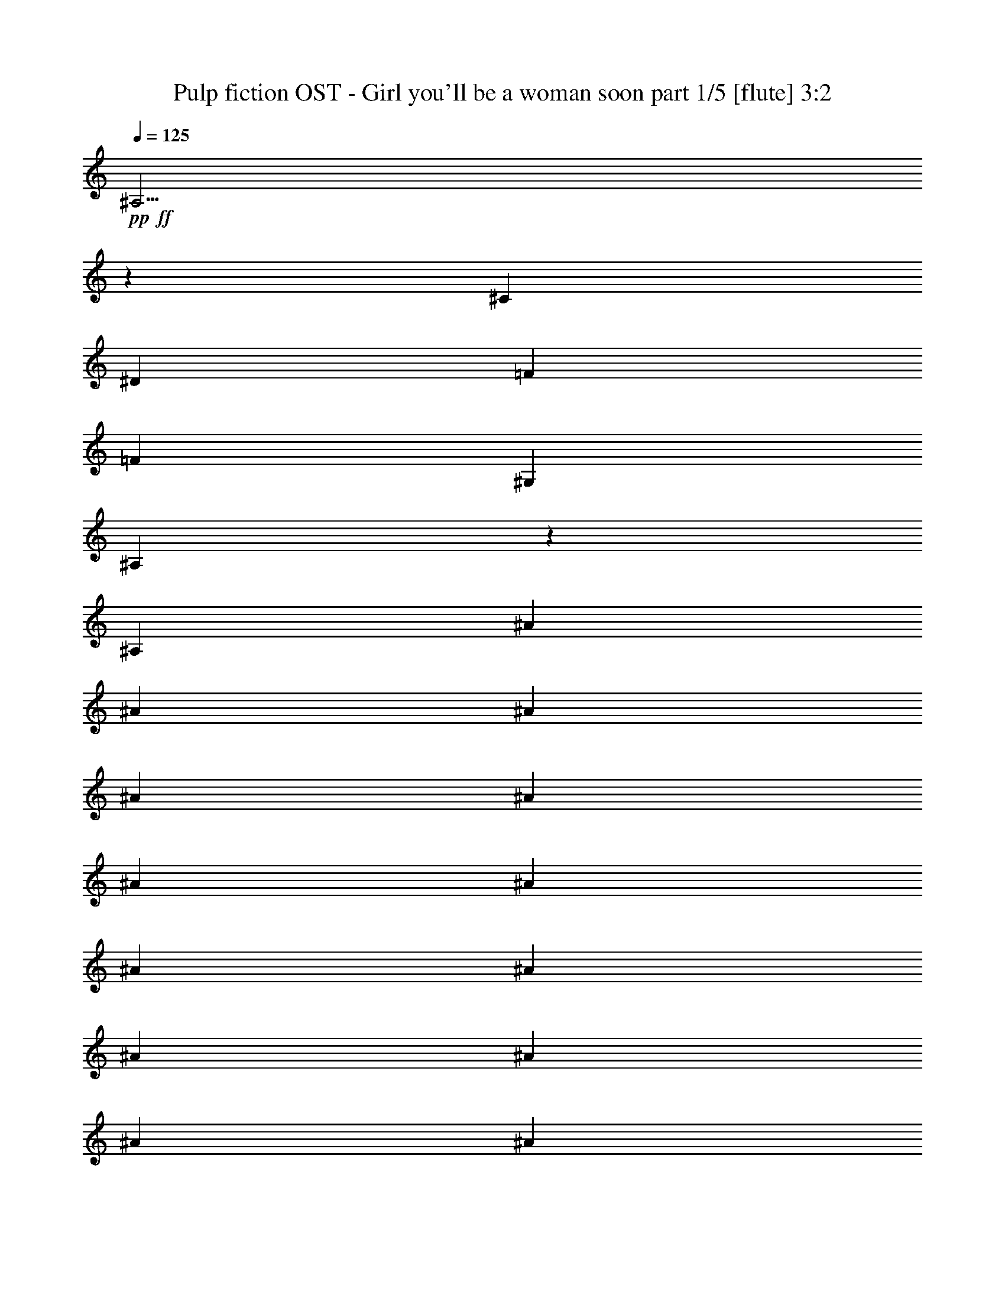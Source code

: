 % Produced with Bruzo's Transcoding Environment 

X:1 
T: Pulp fiction OST - Girl you'll be a woman soon part 1/5 [flute] 3:2 
Z: Transcribed with BruTE 
L: 1/4 
Q: 125 
K: C 
+pp+ 
+ff+ 
[^A,19/4] 
z359/76 
[^C20/19] 
[^D20/19] 
[=F20/19] 
[=F15/19] 
[^G,90/19] 
[^A,35/19] 
z130/19 
[^A,10/19] 
[^A5/19] 
[^A10/19] 
[^A5/19] 
[^A10/19] 
[^A10/19] 
[^A5/19] 
[^A10/19] 
[^A5/19] 
[^A10/19] 
[^A10/19] 
[^A5/19] 
[^A10/19] 
[^A5/19] 
[^A10/19] 
[^A10/19] 
[^A5/19] 
[^A10/19] 
[^A5/19] 
[^A20/19] 
[^G89/152] 
z151/152 
[^G427/608] 
[^G213/304] 
[^F427/608] 
[^C403/152=F403/152] 
z237/152 
[^A,10/19] 
[^A5/19] 
[^A5/19] 
[^A10/19] 
[^A15/19] 
[^A5/19] 
[^A5/19] 
[^A5/19] 
[^A10/19] 
[^A10/19] 
[^A10/19] 
[^A10/19] 
[^A5/19] 
[^A5/19] 
[^A15/19] 
[^A5/19] 
[^A10/19] 
[^A5/19] 
[^A47/152] 
z33/152 
[^A10/19] 
[^A5/19] 
[^G75/152] 
z165/152 
[^G427/608] 
[^G213/304] 
[^F107/304] 
[=F213/608] 
[^C50/19=F50/19] 
[^G427/608] 
[^F213/304] 
[=F427/608] 
[^F427/608] 
[^D213/304] 
[^C427/608] 
[^D159/76] 
z161/76 
[^D10/19] 
[^C10/19] 
[^C20/19] 
[^A,327/152] 
z633/152 
[^C427/608] 
[^D213/304] 
[=F427/608] 
[=F10/19] 
[^G,60/19] 
[^A,235/152] 
z485/152 
[^A,313/152] 
z647/152 
[=C427/608] 
[^C213/304] 
[^D427/608] 
[^G,81/19] 
z79/19 
[^A,159/76] 
z321/76 
[^C427/608] 
[^D213/304] 
[=F427/608] 
[=F10/19] 
[^G,60/19] 
[^A,245/152] 
z25/8 
[^A,17/8] 
z637/152 
[=C427/608] 
[^C533/608] 
[^D27/76] 
z13/76 
[^C639/152] 
z561/152 
[^A,10/19] 
[^A5/19] 
[^A5/19] 
[^A39/152] 
z41/152 
[^A10/19] 
[^A5/19] 
[^A5/19] 
[^A5/19] 
[^A5/19] 
[^A10/19] 
[^A10/19] 
[^A5/19] 
[^A5/19] 
[^A10/19] 
[^A5/19] 
[^A5/19] 
[^A15/19] 
[^A5/19] 
[^A10/19] 
[^A5/19] 
[^A5/19] 
[^A10/19] 
[^A10/19] 
[^G37/76] 
z83/76 
[^G427/608] 
[^G213/304] 
[^F427/608] 
[^C21/38=F21/38] 
z139/38 
[^A,10/19] 
[^A5/19] 
[^A5/19] 
[^A11/38] 
z9/38 
[^A15/19] 
[^A5/19] 
[^A5/19] 
[^A5/19] 
[^A47/152] 
z33/152 
[^A10/19] 
[^A5/19] 
[^A5/19] 
[^A5/19] 
[^A5/19] 
[^A31/152] 
z49/152 
[^A15/19] 
[^A5/19] 
[^A5/19] 
[^A5/19] 
[^A17/76] 
z23/76 
[^A10/19] 
[^A5/19] 
[^A5/19] 
[^G79/152] 
z161/152 
[^G427/608] 
[^G213/304] 
[^F107/304] 
[=F213/608] 
[^C165/152=F165/152] 
z235/152 
[^G427/608] 
[^F213/304] 
[=F427/608] 
[^F427/608] 
[^D853/608] 
[^D161/76] 
z79/76 
[^C10/19] 
[^D10/19] 
[^D10/19] 
[^C10/19] 
[^C20/19] 
[^A,39/19] 
z81/19 
[^C427/608] 
[^D213/304] 
[=F427/608] 
[=F40/19] 
[^G,30/19] 
[^A,239/152] 
z481/152 
[^A,317/152] 
z643/152 
[=C427/608] 
[^C213/304] 
[^D427/608] 
[^G,633/152] 
z647/152 
[^A,161/76] 
z319/76 
[^C427/608] 
[^D213/304] 
[=F427/608] 
[=F40/19] 
[^G,30/19] 
[^A,249/152] 
z471/152 
[^A,327/152] 
z633/152 
[=C427/608] 
[^C213/304] 
[^D427/608] 
[^C643/152] 
z16 
z16 
z47/8 
[^A,17/8] 
z637/152 
[^C427/608] 
[^D213/304] 
[=F427/608] 
[=F10/19] 
[^G,60/19] 
[^A,231/152] 
z489/152 
[^A,41/19] 
z79/19 
[=C427/608] 
[^C213/304] 
[^D427/608] 
[^G,161/38] 
z159/38 
[^A,157/76] 
z17/4 
[^C427/608] 
[^D213/304] 
[=F427/608] 
[=F30/19] 
[^F10/19] 
[=F10/19] 
[^D30/19] 
[^A,161/152] 
z479/152 
[^A,319/152] 
z241/152 
[^D10/19] 
[=C77/76] 
z83/76 
[=C427/608] 
[^C213/304] 
[^D427/608] 
[^C635/152] 
z645/152 
[^A,81/38] 
z159/38 
[^C427/608] 
[^D213/304] 
[=F427/608] 
[=F10/19] 
[^G,60/19] 
[^A,29/19] 
z61/19 
[^A,329/152] 
z631/152 
[=C427/608] 
[^C213/304] 
[^D427/608] 
[^G,645/152] 
z16 
z3/4 

X:2 
T: Pulp fiction OST - Girl you'll be a woman soon part 2/5 [harp] 3:2 
Z: Transcribed with BruTE 
L: 1/4 
Q: 125 
K: C 
+ppp+ 
+pp+ 
[^D45/152-] 
[^D215/76^A215/76^d215/76^f215/76] 
z62/19 
[^G/8-=c/8-] 
[^G/8-=c/8-^d/8-] 
[^G435/152=c435/152^d435/152^g435/152] 
z59/19 
[^C/8-] 
[^C15/76-^G15/76-] 
[^C429/152^G429/152^c429/152=f429/152] 
z987/304 
[^D/8^A/8-^d/8-^f/8-] 
+pp+ 
[^D,321/608-^F,321/608-^A,321/608-^A321/608^d321/608^f321/608] 
[^D,53/304-^F,53/304-^A,53/304-^f53/304] 
[^D,107/608-^F,107/608-^A,107/608-^a107/608] 
[^D,10/19^F,10/19-^A,10/19-^d10/19] 
[^F,10/19-^A,10/19-^D10/19^A10/19^d10/19^f10/19] 
[^F,10/19-^A,10/19-^A10/19^d10/19^f10/19^a10/19] 
[^F,10/19-^A,10/19-^D10/19^A10/19^d10/19^f10/19] 
[^F,10/19-^A,10/19-^A10/19^d10/19^f10/19^a10/19] 
[^F,137/304-^A,137/304-^D137/304^A137/304^d137/304^f137/304] 
[^F,/8^A,/8^D/8-^A/8-] 
+pp+ 
[^D397/608^A397/608^d397/608^f397/608] 
[^f53/304] 
[^a107/608] 
[^d10/19] 
[^D10/19^A10/19^d10/19^f10/19] 
[^A10/19^d10/19^f10/19^a10/19] 
+ppp+ 
[^D10/19^A10/19^d10/19^f10/19] 
+pp+ 
[^A10/19^d10/19^f10/19^a10/19] 
[^D175/304^A175/304^d175/304^f175/304] 
[^D397/608^A397/608^d397/608^f397/608] 
[^f53/304] 
[^a107/608] 
[^d10/19] 
[^D10/19^A10/19^d10/19^f10/19] 
[^A10/19^d10/19^f10/19^a10/19] 
+ppp+ 
[^D10/19^A10/19^d10/19^f10/19] 
+pp+ 
[^A10/19^d10/19^f10/19^a10/19] 
[^D175/304^A175/304^d175/304^f175/304] 
[^D397/608^A397/608^d397/608^f397/608] 
[^f53/304] 
[^a107/608] 
[^d10/19] 
[^D10/19^A10/19^d10/19^f10/19] 
[^A10/19^d10/19^f10/19^a10/19] 
+ppp+ 
[^D10/19^A10/19^d10/19^f10/19] 
+pp+ 
[^A10/19^d10/19^f10/19^a10/19] 
[^D5/19^A5/19^d5/19^f5/19] 
[^D5/19^A5/19^d5/19^f5/19] 
[^C30/19^G30/19^c30/19=f30/19^g30/19] 
[^C10/19^G10/19^c10/19=f10/19] 
[^C30/19^G30/19^c30/19=f30/19^g30/19] 
[^C5/19^G5/19^c5/19=f5/19^g5/19] 
[^C5/19^G5/19^c5/19=f5/19^g5/19] 
[^C30/19^G30/19^c30/19=f30/19^g30/19] 
[^C10/19^G10/19^c10/19=f10/19] 
[^C20/19^G20/19^c20/19=f20/19^g20/19] 
[^C10/19^G10/19^c10/19=f10/19] 
[^C5/19^G5/19^c5/19=f5/19^g5/19] 
[^C5/16^G5/16^c5/16=f5/16^g5/16] 
[^D397/608^A397/608^d397/608^f397/608] 
[^f53/304] 
[^a107/608] 
[^d10/19] 
[^D10/19^A10/19^d10/19^f10/19] 
[^A10/19^d10/19^f10/19^a10/19] 
+ppp+ 
[^D10/19^A10/19^d10/19^f10/19] 
+pp+ 
[^A10/19^d10/19^f10/19^a10/19] 
[^D137/304^A137/304^d137/304^f137/304] 
[^D/8-] 
[^D397/608^A397/608^d397/608^f397/608] 
[^f53/304] 
[^a107/608] 
[^d10/19] 
[^D10/19^A10/19^d10/19^f10/19] 
[^A10/19^d10/19^f10/19^a10/19] 
+ppp+ 
[^D10/19^A10/19^d10/19^f10/19] 
+pp+ 
[^A10/19^d10/19^f10/19^a10/19] 
[^D5/19^A5/19^d5/19^f5/19] 
[^D5/19^A5/19^d5/19^f5/19] 
[^C30/19^G30/19^c30/19=f30/19^g30/19] 
[^C10/19^G10/19^c10/19=f10/19] 
[^C30/19^G30/19^c30/19=f30/19^g30/19] 
[^C5/19^G5/19^c5/19=f5/19^g5/19] 
[^C5/19^G5/19^c5/19=f5/19^g5/19] 
[^C30/19^G30/19^c30/19=f30/19^g30/19] 
[^C10/19^G10/19^c10/19=f10/19] 
[^C20/19^G20/19^c20/19=f20/19^g20/19] 
[^C10/19^G10/19^c10/19=f10/19] 
[^C5/19^G5/19^c5/19=f5/19^g5/19] 
[^C5/19^G5/19^c5/19=f5/19^g5/19] 
[=B30/19^d30/19^f30/19=b30/19] 
[=B10/19^f10/19=b10/19] 
[=B30/19^d30/19^f30/19=b30/19] 
[=B5/19^d5/19^f5/19=b5/19] 
[=B5/19^d5/19^f5/19=b5/19] 
[=B30/19^d30/19^f30/19=b30/19] 
[=B10/19^f10/19=b10/19] 
[=B10/19^d10/19^f10/19=b10/19] 
[=B10/19^d10/19^f10/19=b10/19] 
[=B10/19^d10/19^f10/19=b10/19] 
[=B81/152^d81/152^f81/152=b81/152] 
[^D/8-^A/8-^d/8-] 
[^D35/38^A35/38^d35/38^f35/38^a35/38] 
[^D10/19^A10/19^d10/19^f10/19] 
[^D5/19^A5/19^d5/19^f5/19] 
[^D5/19^A5/19^d5/19^f5/19] 
[^D10/19^A10/19^d10/19^f10/19^a10/19] 
[^D10/19^A10/19^d10/19^f10/19] 
[^D10/19^A10/19^d10/19^f10/19^a10/19] 
[^D71/152^A71/152^d71/152^f71/152] 
[^G/8-] 
[^G5/38-=c5/38-] 
[^G65/76=c65/76^d65/76^g65/76] 
[^G10/19=c10/19^d10/19^g10/19] 
[^G5/19=c5/19^d5/19^g5/19] 
[^G5/19=c5/19^d5/19^g5/19] 
[^G10/19=c10/19^d10/19^g10/19] 
[^G10/19=c10/19^d10/19^g10/19] 
[^G10/19=c10/19^d10/19^g10/19] 
[^G10/19=c10/19^d10/19^g10/19] 
[^C5/38-] 
[^C/8-^G/8-^c/8-] 
[^C121/152^G121/152^c121/152=f121/152] 
[^C10/19^G10/19^c10/19=f10/19] 
[^C5/19^G5/19^c5/19=f5/19] 
[^C5/19^G5/19^c5/19=f5/19] 
[^C10/19^G10/19^c10/19=f10/19] 
[^C10/19^G10/19^c10/19=f10/19] 
[^C10/19^G10/19^c10/19=f10/19] 
[^C175/304^G175/304^c175/304=f175/304] 
[^D397/608^A397/608^d397/608^f397/608] 
[^f53/304] 
[^a107/608] 
[^d10/19] 
[^D10/19^A10/19^d10/19^f10/19] 
[^A10/19^d10/19^f10/19^a10/19] 
+ppp+ 
[^D10/19^A10/19^d10/19^f10/19] 
+pp+ 
[^A10/19^d10/19^f10/19^a10/19] 
[^D81/152^A81/152^d81/152^f81/152] 
[^D/8-^A/8-^d/8-^f/8-] 
[^D35/38^A35/38^d35/38^f35/38^a35/38] 
[^D10/19^A10/19^d10/19^f10/19] 
[^D5/19^A5/19^d5/19^f5/19] 
[^D5/19^A5/19^d5/19^f5/19] 
[^D10/19^A10/19^d10/19^f10/19^a10/19] 
[^D10/19^A10/19^d10/19^f10/19] 
[^D10/19^A10/19^d10/19^f10/19^a10/19] 
[^D10/19^A10/19^d10/19^f10/19] 
[^G5/38-] 
[^G/8-=c/8-^d/8-] 
[^G121/152=c121/152^d121/152^g121/152] 
[^G10/19=c10/19^d10/19^g10/19] 
[^G5/19=c5/19^d5/19^g5/19] 
[^G5/19=c5/19^d5/19^g5/19] 
[^G10/19=c10/19^d10/19^g10/19] 
[^G10/19=c10/19^d10/19^g10/19] 
[^G10/19=c10/19^d10/19^g10/19] 
[^G45/76=c45/76^d45/76^g45/76] 
[^C5/38-^G5/38-] 
[^C65/76^G65/76^c65/76=f65/76] 
[^C10/19^G10/19^c10/19=f10/19] 
[^C5/19^G5/19^c5/19=f5/19] 
[^C5/19^G5/19^c5/19=f5/19] 
[^C10/19^G10/19^c10/19=f10/19] 
[^C10/19^G10/19^c10/19=f10/19] 
[^C10/19^G10/19^c10/19=f10/19] 
[^C45/76^G45/76^c45/76=f45/76] 
[^C5/38-^G5/38-] 
[^C65/76^G65/76^c65/76=f65/76] 
[^C10/19^G10/19^c10/19=f10/19] 
[^C5/19^G5/19^c5/19=f5/19] 
[^C5/19^G5/19^c5/19=f5/19] 
[^C10/19^G10/19^c10/19=f10/19] 
[^C10/19^G10/19^c10/19=f10/19] 
[^C10/19^G10/19^c10/19=f10/19] 
[^C10/19^G10/19^c10/19=f10/19] 
[^D5/38-] 
[^D35/38^A35/38^d35/38^f35/38^a35/38] 
[^D10/19^A10/19^d10/19^f10/19] 
[^D5/19^A5/19^d5/19^f5/19] 
[^D5/19^A5/19^d5/19^f5/19] 
[^D10/19^A10/19^d10/19^f10/19^a10/19] 
[^D10/19^A10/19^d10/19^f10/19] 
[^D10/19^A10/19^d10/19^f10/19^a10/19] 
[^D81/152^A81/152^d81/152^f81/152] 
[^G/8-=c/8-] 
[^G/8-=c/8-^d/8-] 
[^G121/152=c121/152^d121/152^g121/152] 
[^G10/19=c10/19^d10/19^g10/19] 
[^G5/19=c5/19^d5/19^g5/19] 
[^G5/19=c5/19^d5/19^g5/19] 
[^G10/19=c10/19^d10/19^g10/19] 
[^G10/19=c10/19^d10/19^g10/19] 
[^G10/19=c10/19^d10/19^g10/19] 
[^G45/76=c45/76^d45/76^g45/76] 
[^C5/38-^G5/38-] 
[^C65/76^G65/76^c65/76=f65/76] 
[^C10/19^G10/19^c10/19=f10/19] 
[^C5/19^G5/19^c5/19=f5/19] 
[^C5/19^G5/19^c5/19=f5/19] 
[^C10/19^G10/19^c10/19=f10/19] 
[^C10/19^G10/19^c10/19=f10/19] 
[^C10/19^G10/19^c10/19=f10/19] 
[^C137/304^G137/304^c137/304=f137/304] 
[^D/8-^A/8-] 
[^D397/608^A397/608^d397/608^f397/608] 
[^f53/304] 
[^a107/608] 
[^d10/19] 
[^D10/19^A10/19^d10/19^f10/19] 
[^A10/19^d10/19^f10/19^a10/19] 
+ppp+ 
[^D10/19^A10/19^d10/19^f10/19] 
+pp+ 
[^A10/19^d10/19^f10/19^a10/19] 
[^D81/152^A81/152^d81/152^f81/152] 
[^D/8-^A/8-] 
[^D35/38^A35/38^d35/38^f35/38^a35/38] 
[^D10/19^A10/19^d10/19^f10/19] 
[^D5/19^A5/19^d5/19^f5/19] 
[^D5/19^A5/19^d5/19^f5/19] 
[^D10/19^A10/19^d10/19^f10/19^a10/19] 
[^D10/19^A10/19^d10/19^f10/19] 
[^D10/19^A10/19^d10/19^f10/19^a10/19] 
[^D45/76^A45/76^d45/76^f45/76] 
[^G5/38-=c5/38-] 
[^G65/76=c65/76^d65/76^g65/76] 
[^G10/19=c10/19^d10/19^g10/19] 
[^G5/19=c5/19^d5/19^g5/19] 
[^G5/19=c5/19^d5/19^g5/19] 
[^G10/19=c10/19^d10/19^g10/19] 
[^G10/19=c10/19^d10/19^g10/19] 
[^G10/19=c10/19^d10/19^g10/19] 
[^G10/19=c10/19^d10/19^g10/19] 
[^C5/38-] 
[^C/8-^G/8-^c/8-] 
[^C121/152^G121/152^c121/152=f121/152] 
[^C10/19^G10/19^c10/19=f10/19] 
[^C5/19^G5/19^c5/19=f5/19] 
[^C5/19^G5/19^c5/19=f5/19] 
[^C10/19^G10/19^c10/19=f10/19] 
[^C10/19^G10/19^c10/19=f10/19] 
[^C10/19^G10/19^c10/19=f10/19] 
[^C10/19^G10/19^c10/19=f10/19] 
[^C5/19^G5/19^c5/19=f5/19^g5/19] 
[^C5/19^G5/19^c5/19=f5/19] 
[^C5/19^G5/19^c5/19=f5/19] 
[^C5/19^G5/19^c5/19=f5/19] 
[^C10/19^G10/19^c10/19=f10/19^g10/19] 
[^C5/19^G5/19^c5/19=f5/19] 
[^C5/19^G5/19^c5/19=f5/19] 
[^C5/19^G5/19^c5/19=f5/19^g5/19] 
[^C5/19^G5/19^c5/19=f5/19] 
[^C5/19^G5/19^c5/19=f5/19] 
[^C5/19^G5/19^c5/19=f5/19] 
[^C10/19^G10/19^c10/19=f10/19^g10/19] 
[^C5/19^G5/19^c5/19=f5/19] 
[^C5/19^G5/19^c5/19=f5/19] 
[^D/8^A/8^d/8-^f/8-^a/8-] 
+pp+ 
[^D,61/152^F,61/152-^A,61/152-^d61/152^f61/152^a61/152] 
[^F,5/19-^A,5/19-^D5/19^A5/19^d5/19^f5/19] 
[^F,5/19^A,5/19-^D5/19^A5/19^d5/19^f5/19] 
[^A,10/19-^D10/19^A10/19^d10/19^f10/19^a10/19] 
[^A,5/19-^D5/19^A5/19^d5/19^f5/19] 
[^A,5/19-^D5/19^A5/19^d5/19^f5/19] 
[^A,5/19-^D5/19^A5/19^d5/19^f5/19^a5/19] 
[^A,10/19-^D10/19^A10/19^d10/19^f10/19] 
[^A,10/19-^D10/19^A10/19^d10/19^f10/19^a10/19] 
[^A,5/19-^D5/19^A5/19^d5/19^f5/19] 
[^A,5/19-^D5/19^A5/19^d5/19^f5/19] 
[^A,5/19-^D5/19^A5/19^d5/19^f5/19] 
[^A,/8^D/8-^A/8-^d/8-^f/8-^a/8-] 
+pp+ 
[^D61/152^A61/152^d61/152^f61/152^a61/152] 
[^D5/19^A5/19^d5/19^f5/19] 
[^D5/19^A5/19^d5/19^f5/19] 
[^D10/19^A10/19^d10/19^f10/19^a10/19] 
[^D5/19^A5/19^d5/19^f5/19] 
[^D5/19^A5/19^d5/19^f5/19] 
[^D5/19^A5/19^d5/19^f5/19^a5/19] 
[^D10/19^A10/19^d10/19^f10/19] 
[^D5/19^A5/19^d5/19^f5/19^a5/19] 
[^D5/19^A5/19^d5/19^f5/19] 
[^D5/19^A5/19^d5/19^f5/19] 
[^D5/19^A5/19^d5/19^f5/19] 
[^D5/19^A5/19^d5/19^f5/19] 
[^C30/19^G30/19^c30/19=f30/19^g30/19] 
[^C10/19^G10/19^c10/19=f10/19^g10/19] 
[^C30/19^G30/19^c30/19=f30/19^g30/19] 
[^C5/19^G5/19^c5/19=f5/19^g5/19] 
[^C5/19^G5/19^c5/19=f5/19^g5/19] 
[^C30/19^G30/19^c30/19=f30/19^g30/19] 
[^C10/19^G10/19^c10/19=f10/19^g10/19] 
[^C20/19^G20/19^c20/19=f20/19^g20/19] 
[^C10/19^G10/19^c10/19=f10/19^g10/19] 
[^C5/19^G5/19^c5/19=f5/19^g5/19] 
[^C5/19^G5/19^c5/19=f5/19^g5/19] 
[^D10/19^A10/19^d10/19^f10/19^a10/19] 
[^D5/19^A5/19^d5/19^f5/19] 
[^D5/19^A5/19^d5/19^f5/19] 
[^D10/19^A10/19^d10/19^f10/19^a10/19] 
[^D5/19^A5/19^d5/19^f5/19] 
[^D5/19^A5/19^d5/19^f5/19] 
[^D5/19^A5/19^d5/19^f5/19^a5/19] 
[^D10/19^A10/19^d10/19^f10/19] 
[^D10/19^A10/19^d10/19^f10/19^a10/19] 
[^D5/19^A5/19^d5/19^f5/19] 
[^D5/19^A5/19^d5/19^f5/19] 
[^D5/19^A5/19^d5/19^f5/19] 
[^D10/19^A10/19^d10/19^f10/19^a10/19] 
[^D5/19^A5/19^d5/19^f5/19] 
[^D5/19^A5/19^d5/19^f5/19] 
[^D10/19^A10/19^d10/19^f10/19^a10/19] 
[^D5/19^A5/19^d5/19^f5/19] 
[^D5/19^A5/19^d5/19^f5/19] 
[^D5/19^A5/19^d5/19^f5/19^a5/19] 
[^D10/19^A10/19^d10/19^f10/19] 
[^D5/19^A5/19^d5/19^f5/19^a5/19] 
[^D5/19^A5/19^d5/19^f5/19] 
[^D5/19^A5/19^d5/19^f5/19] 
[^D5/19^A5/19^d5/19^f5/19] 
[^D5/19^A5/19^d5/19^f5/19] 
[^C30/19^G30/19^c30/19=f30/19^g30/19] 
[^C10/19^G10/19^c10/19=f10/19^g10/19] 
[^C30/19^G30/19^c30/19=f30/19^g30/19] 
[^C5/19^G5/19^c5/19=f5/19^g5/19] 
[^C5/19^G5/19^c5/19=f5/19^g5/19] 
[^C30/19^G30/19^c30/19=f30/19^g30/19] 
[^C10/19^G10/19^c10/19=f10/19^g10/19] 
[^C20/19^G20/19^c20/19=f20/19^g20/19] 
[^C10/19^G10/19^c10/19=f10/19^g10/19] 
[^C5/19^G5/19^c5/19=f5/19^g5/19] 
[^C5/19^G5/19^c5/19=f5/19^g5/19] 
[=B30/19^d30/19^f30/19=b30/19] 
[=B10/19^f10/19=b10/19] 
[=B30/19^d30/19^f30/19=b30/19] 
[=B5/19^d5/19^f5/19=b5/19] 
[=B5/19^d5/19^f5/19=b5/19] 
[=B30/19^d30/19^f30/19=b30/19] 
[=B10/19^f10/19=b10/19] 
[=B10/19^d10/19^f10/19=b10/19] 
[=B10/19^d10/19^f10/19=b10/19] 
[=B10/19^d10/19^f10/19=b10/19] 
[=B81/152^d81/152^f81/152=b81/152] 
[^D/8^A/8^d/8-^f/8-] 
+pp+ 
[^D,35/38^F,35/38-^A,35/38-^d35/38^f35/38^a35/38] 
[^F,10/19-^A,10/19-^D10/19^A10/19^d10/19^f10/19] 
[^F,5/19-^A,5/19-^D5/19^A5/19^d5/19^f5/19] 
[^F,5/19^A,5/19-^D5/19^A5/19^d5/19^f5/19] 
[^A,10/19-^D10/19^A10/19^d10/19^f10/19^a10/19] 
[^A,10/19-^D10/19^A10/19^d10/19^f10/19] 
[^A,10/19-^D10/19^A10/19^d10/19^f10/19^a10/19] 
[^A,10/19-^D10/19^A10/19^d10/19^f10/19] 
[^A,5/38^G5/38-] 
+pp+ 
[^G/8-=c/8-^d/8-] 
[^G121/152=c121/152^d121/152^g121/152] 
[^G10/19=c10/19^d10/19^g10/19] 
[^G5/19=c5/19^d5/19^g5/19] 
[^G5/19=c5/19^d5/19^g5/19] 
[^G10/19=c10/19^d10/19^g10/19] 
[^G10/19=c10/19^d10/19^g10/19] 
[^G10/19=c10/19^d10/19^g10/19] 
[^G81/152=c81/152^d81/152^g81/152] 
[^C/8-^G/8-] 
[^C/8-^G/8-^c/8-] 
[^C121/152^G121/152^c121/152=f121/152] 
[^C10/19^G10/19^c10/19=f10/19] 
[^C5/19^G5/19^c5/19=f5/19] 
[^C5/19^G5/19^c5/19=f5/19] 
[^C10/19^G10/19^c10/19=f10/19] 
[^C10/19^G10/19^c10/19=f10/19] 
[^C10/19^G10/19^c10/19=f10/19] 
[^C175/304^G175/304^c175/304=f175/304] 
[^D397/608^A397/608^d397/608^f397/608] 
[^f53/304] 
[^a107/608] 
[^d10/19] 
[^D10/19^A10/19^d10/19^f10/19] 
[^A10/19^d10/19^f10/19^a10/19] 
+ppp+ 
[^D10/19^A10/19^d10/19^f10/19] 
+pp+ 
[^A10/19^d10/19^f10/19^a10/19] 
[^D10/19^A10/19^d10/19^f10/19] 
[^D5/38-] 
[^D35/38^A35/38^d35/38^f35/38^a35/38] 
[^D10/19^A10/19^d10/19^f10/19] 
[^D5/19^A5/19^d5/19^f5/19] 
[^D5/19^A5/19^d5/19^f5/19] 
[^D10/19^A10/19^d10/19^f10/19^a10/19] 
[^D10/19^A10/19^d10/19^f10/19] 
[^D10/19^A10/19^d10/19^f10/19^a10/19] 
[^D10/19^A10/19^d10/19^f10/19] 
[^G5/38-] 
[^G/8-=c/8-^d/8-] 
[^G121/152=c121/152^d121/152^g121/152] 
[^G10/19=c10/19^d10/19^g10/19] 
[^G5/19=c5/19^d5/19^g5/19] 
[^G5/19=c5/19^d5/19^g5/19] 
[^G10/19=c10/19^d10/19^g10/19] 
[^G10/19=c10/19^d10/19^g10/19] 
[^G10/19=c10/19^d10/19^g10/19] 
[^G45/76=c45/76^d45/76^g45/76] 
[^C5/38-^G5/38-] 
[^C65/76^G65/76^c65/76=f65/76] 
[^C10/19^G10/19^c10/19=f10/19] 
[^C5/19^G5/19^c5/19=f5/19] 
[^C5/19^G5/19^c5/19=f5/19] 
[^C10/19^G10/19^c10/19=f10/19] 
[^C10/19^G10/19^c10/19=f10/19] 
[^C10/19^G10/19^c10/19=f10/19] 
[^C10/19^G10/19^c10/19=f10/19] 
[^C10/19^G10/19^c10/19=f10/19] 
[^C5/19^G5/19^c5/19=f5/19] 
[^C10/19^G10/19^c10/19=f10/19] 
[^C10/19^G10/19^c10/19=f10/19] 
[^C10/19^G10/19^c10/19=f10/19] 
[^G5/19^c5/19=f5/19^g5/19] 
[^G10/19^c10/19=f10/19^g10/19] 
[^G5/19^c5/19=f5/19^g5/19] 
[^G5/19^c5/19=f5/19^g5/19] 
[^G81/152^c81/152=f81/152^g81/152] 
[^D/8-^A/8-] 
[^D35/38^A35/38^d35/38^f35/38^a35/38] 
[^D10/19^A10/19^d10/19^f10/19] 
[^D5/19^A5/19^d5/19^f5/19] 
[^D5/19^A5/19^d5/19^f5/19] 
[^D10/19^A10/19^d10/19^f10/19^a10/19] 
[^D10/19^A10/19^d10/19^f10/19] 
[^D10/19^A10/19^d10/19^f10/19^a10/19] 
[^D45/76^A45/76^d45/76^f45/76] 
[^G5/38-=c5/38-] 
[^G65/76=c65/76^d65/76^g65/76] 
[^G10/19=c10/19^d10/19^g10/19] 
[^G5/19=c5/19^d5/19^g5/19] 
[^G5/19=c5/19^d5/19^g5/19] 
[^G10/19=c10/19^d10/19^g10/19] 
[^G10/19=c10/19^d10/19^g10/19] 
[^G10/19=c10/19^d10/19^g10/19] 
[^G10/19=c10/19^d10/19^g10/19] 
[^C5/38-] 
[^C/8-^G/8-^c/8-] 
[^C121/152^G121/152^c121/152=f121/152] 
[^C10/19^G10/19^c10/19=f10/19] 
[^C5/19^G5/19^c5/19=f5/19] 
[^C5/19^G5/19^c5/19=f5/19] 
[^C10/19^G10/19^c10/19=f10/19] 
[^C10/19^G10/19^c10/19=f10/19] 
[^C10/19^G10/19^c10/19=f10/19] 
[^C137/304^G137/304^c137/304=f137/304] 
[^D/8-^A/8-^d/8-] 
[^D397/608^A397/608^d397/608^f397/608] 
[^f53/304] 
[^a107/608] 
[^d10/19] 
[^D10/19^A10/19^d10/19^f10/19] 
[^A10/19^d10/19^f10/19^a10/19] 
+ppp+ 
[^D10/19^A10/19^d10/19^f10/19] 
+pp+ 
[^A10/19^d10/19^f10/19^a10/19] 
[^D81/152^A81/152^d81/152^f81/152] 
[^D/8-^A/8-^d/8-] 
[^D35/38^A35/38^d35/38^f35/38^a35/38] 
[^D10/19^A10/19^d10/19^f10/19] 
[^D5/19^A5/19^d5/19^f5/19] 
[^D5/19^A5/19^d5/19^f5/19] 
[^D10/19^A10/19^d10/19^f10/19^a10/19] 
[^D10/19^A10/19^d10/19^f10/19] 
[^D10/19^A10/19^d10/19^f10/19^a10/19] 
[^D71/152^A71/152^d71/152^f71/152] 
[^G/8-] 
[^G5/38-=c5/38-] 
[^G65/76=c65/76^d65/76^g65/76] 
[^G10/19=c10/19^d10/19^g10/19] 
[^G5/19=c5/19^d5/19^g5/19] 
[^G5/19=c5/19^d5/19^g5/19] 
[^G10/19=c10/19^d10/19^g10/19] 
[^G10/19=c10/19^d10/19^g10/19] 
[^G10/19=c10/19^d10/19^g10/19] 
[^G10/19=c10/19^d10/19^g10/19] 
[^C5/38-] 
[^C/8-^G/8-^c/8-] 
[^C121/152^G121/152^c121/152=f121/152] 
[^C10/19^G10/19^c10/19=f10/19] 
[^C5/19^G5/19^c5/19=f5/19] 
[^C5/19^G5/19^c5/19=f5/19] 
[^C10/19^G10/19^c10/19=f10/19] 
[^C10/19^G10/19^c10/19=f10/19] 
[^C10/19^G10/19^c10/19=f10/19] 
[^C10/19^G10/19^c10/19=f10/19] 
[^C5/19^G5/19^c5/19=f5/19^g5/19] 
[^C5/19^G5/19^c5/19=f5/19] 
[^C5/19^G5/19^c5/19=f5/19] 
[^C5/19^G5/19^c5/19=f5/19] 
[^C10/19^G10/19^c10/19=f10/19^g10/19] 
[^C5/19^G5/19^c5/19=f5/19] 
[^C5/19^G5/19^c5/19=f5/19] 
[^C5/19^G5/19^c5/19=f5/19^g5/19] 
[^C5/19^G5/19^c5/19=f5/19] 
[^C5/19^G5/19^c5/19=f5/19] 
[^C5/19^G5/19^c5/19=f5/19] 
[^C5/19^G5/19^c5/19=f5/19^g5/19] 
[^C5/19^G5/19^c5/19=f5/19] 
[^C5/19^G5/19^c5/19=f5/19] 
[^C5/19^G5/19^c5/19=f5/19] 
[=B/8^d/8-^f/8-=b/8-] 
+pp+ 
[^D,221/152-^F,221/152-=B,221/152-^d221/152^f221/152=b221/152] 
[^D,10/19^F,10/19-=B,10/19-=B10/19^f10/19=b10/19] 
[^F,30/19-=B,30/19-=B30/19^d30/19^f30/19=b30/19] 
[^F,5/19-=B,5/19-=B5/19^d5/19^f5/19=b5/19] 
[^F,5/19-=B,5/19-=B5/19^d5/19^f5/19=b5/19] 
[^F,30/19-=B,30/19-=B30/19^d30/19^f30/19=b30/19] 
[^F,10/19-=B,10/19-=B10/19^f10/19=b10/19] 
[^F,10/19-=B,10/19-=B10/19^d10/19^f10/19=b10/19] 
[^F,10/19-=B,10/19-=B10/19^d10/19^f10/19=b10/19] 
[^F,10/19-=B,10/19-=B10/19^d10/19^f10/19=b10/19] 
[^F,81/152-=B,81/152-=B81/152^d81/152^f81/152=b81/152] 
[^F,/8=B,/8^D/8^A/8^d/8-] 
[^D,35/38^F,35/38-^A,35/38-^d35/38^f35/38^a35/38] 
[^F,10/19-^A,10/19-^D10/19^A10/19^d10/19^f10/19] 
[^F,10/19^A,10/19-^D10/19^A10/19^d10/19^f10/19] 
[^A,10/19-^D10/19^A10/19^d10/19^f10/19^a10/19] 
[^A,10/19-^D10/19^A10/19^d10/19^f10/19] 
[^A,10/19-^D10/19^A10/19^d10/19^f10/19^a10/19] 
[^A,81/152-^D81/152^A81/152^d81/152^f81/152] 
[^A,/8-^D/8-^A/8-^d/8-^f/8-] 
[^A,35/38-^D35/38^A35/38^d35/38^f35/38^a35/38] 
[^A,10/19-^D10/19^A10/19^d10/19^f10/19] 
[^A,10/19-^D10/19^A10/19^d10/19^f10/19] 
[^A,10/19-^D10/19^A10/19^d10/19^f10/19^a10/19] 
[^A,10/19-^D10/19^A10/19^d10/19^f10/19] 
[^A,10/19-^D10/19^A10/19^d10/19^f10/19^a10/19] 
[^A,10/19-^D10/19^A10/19^d10/19^f10/19] 
[^A,/8=B/8^d/8-^f/8-=b/8-] 
[^D,221/152-^F,221/152-=B,221/152-^d221/152^f221/152=b221/152] 
[^D,10/19^F,10/19-=B,10/19-=B10/19^f10/19=b10/19] 
[^F,30/19-=B,30/19-=B30/19^d30/19^f30/19=b30/19] 
[^F,5/19-=B,5/19-=B5/19^d5/19^f5/19=b5/19] 
[^F,5/19-=B,5/19-=B5/19^d5/19^f5/19=b5/19] 
[^F,30/19-=B,30/19-=B30/19^d30/19^f30/19=b30/19] 
[^F,10/19-=B,10/19-=B10/19^f10/19=b10/19] 
[^F,10/19-=B,10/19-=B10/19^d10/19^f10/19=b10/19] 
[^F,10/19-=B,10/19-=B10/19^d10/19^f10/19=b10/19] 
[^F,10/19-=B,10/19-=B10/19^d10/19^f10/19=b10/19] 
[^F,10/19=B,10/19-=B10/19^d10/19^f10/19=b10/19] 
[=B,/8^D/8^A/8^d/8-=f/8-^a/8-] 
[^D,61/152=F,61/152-^A,61/152^d61/152=f61/152^a61/152] 
[=F,10/19^A,10/19-^A10/19^d10/19=f10/19^a10/19] 
[=F,10/19^A,10/19-^A10/19^d10/19=f10/19^a10/19] 
[^A,20/19=D20/19^A20/19^d20/19=f20/19^a20/19] 
[^A,10/19-^A10/19^d10/19=f10/19^a10/19] 
[=F,10/19-^A,10/19-^A10/19=d10/19=f10/19^a10/19] 
[=F,5/19-^A,5/19-^A5/19=d5/19=f5/19^a5/19] 
[=F,5/19^A,5/19-^A5/19=d5/19=f5/19^a5/19] 
[^A,/8=D/8^A/8=d/8-=f/8-^a/8-] 
[=D,3/2-=F,3/2-^A,3/2=d3/2-=f3/2-^a3/2-] 
[=D,13/8-=F,13/8^A,13/8-=d13/8-=f13/8-^a13/8-] 
[=D,147/152-=F,147/152-^A,147/152-=d147/152=f147/152^a147/152] 
[=D,/8=F,/8^A,/8^D/8^A/8] 
[^D,35/38^F,35/38-^A,35/38-^d35/38^f35/38^a35/38] 
[^F,10/19-^A,10/19-^D10/19^A10/19^d10/19^f10/19] 
[^F,5/19-^A,5/19-^D5/19^A5/19^d5/19^f5/19] 
[^F,5/19^A,5/19-^D5/19^A5/19^d5/19^f5/19] 
[^A,10/19-^D10/19^A10/19^d10/19^f10/19^a10/19] 
[^A,10/19-^D10/19^A10/19^d10/19^f10/19] 
[^A,10/19-^D10/19^A10/19^d10/19^f10/19^a10/19] 
[^A,45/76-^D45/76^A45/76^d45/76^f45/76] 
[^A,5/38^G5/38-=c5/38-] 
+pp+ 
[^G65/76=c65/76^d65/76^g65/76] 
[^G10/19=c10/19^d10/19^g10/19] 
[^G5/19=c5/19^d5/19^g5/19] 
[^G5/19=c5/19^d5/19^g5/19] 
[^G10/19=c10/19^d10/19^g10/19] 
[^G10/19=c10/19^d10/19^g10/19] 
[^G10/19=c10/19^d10/19^g10/19] 
[^G10/19=c10/19^d10/19^g10/19] 
[^C5/38-] 
[^C/8-^G/8-^c/8-] 
[^C121/152^G121/152^c121/152=f121/152] 
[^C10/19^G10/19^c10/19=f10/19] 
[^C5/19^G5/19^c5/19=f5/19] 
[^C5/19^G5/19^c5/19=f5/19] 
[^C10/19^G10/19^c10/19=f10/19] 
[^C10/19^G10/19^c10/19=f10/19] 
[^C10/19^G10/19^c10/19=f10/19] 
[^C175/304^G175/304^c175/304=f175/304] 
[^D397/608^A397/608^d397/608^f397/608] 
[^f53/304] 
[^a107/608] 
[^d10/19] 
[^D10/19^A10/19^d10/19^f10/19] 
[^A10/19^d10/19^f10/19^a10/19] 
+ppp+ 
[^D10/19^A10/19^d10/19^f10/19] 
+pp+ 
[^A10/19^d10/19^f10/19^a10/19] 
[^D81/152^A81/152^d81/152^f81/152] 
[^D/8-^A/8-^d/8-] 
[^D35/38^A35/38^d35/38^f35/38^a35/38] 
[^D10/19^A10/19^d10/19^f10/19] 
[^D5/19^A5/19^d5/19^f5/19] 
[^D5/19^A5/19^d5/19^f5/19] 
[^D10/19^A10/19^d10/19^f10/19^a10/19] 
[^D10/19^A10/19^d10/19^f10/19] 
[^D10/19^A10/19^d10/19^f10/19^a10/19] 
[^D10/19^A10/19^d10/19^f10/19] 
[^G5/38-] 
[^G/8-=c/8-^d/8-] 
[^G121/152=c121/152^d121/152^g121/152] 
[^G10/19=c10/19^d10/19^g10/19] 
[^G5/19=c5/19^d5/19^g5/19] 
[^G5/19=c5/19^d5/19^g5/19] 
[^G10/19=c10/19^d10/19^g10/19] 
[^G10/19=c10/19^d10/19^g10/19] 
[^G10/19=c10/19^d10/19^g10/19] 
[^G10/19=c10/19^d10/19^g10/19] 
[^C5/38-] 
[^C/8-^G/8-^c/8-] 
[^C121/152^G121/152^c121/152=f121/152] 
[^C10/19^G10/19^c10/19=f10/19] 
[^C5/19^G5/19^c5/19=f5/19] 
[^C5/19^G5/19^c5/19=f5/19] 
[^C10/19^G10/19^c10/19=f10/19] 
[^C10/19^G10/19^c10/19=f10/19] 
[^C10/19^G10/19^c10/19=f10/19] 
[^C45/76^G45/76^c45/76=f45/76] 
[^C5/38-^G5/38-] 
[^C65/76^G65/76^c65/76=f65/76] 
[^C10/19^G10/19^c10/19=f10/19] 
[^C5/19^G5/19^c5/19=f5/19] 
[^C5/19^G5/19^c5/19=f5/19] 
[^C10/19^G10/19^c10/19=f10/19] 
[^C10/19^G10/19^c10/19=f10/19] 
[^C10/19^G10/19^c10/19=f10/19] 
[^C/2^G/2^c/2=f/2] 
[^D/8-] 
[^D/8-^A/8-^d/8-^f/8-] 
[^D63/76^A63/76^d63/76^f63/76^a63/76] 
[^D10/19^A10/19^d10/19^f10/19] 
[^D5/19^A5/19^d5/19^f5/19] 
[^D5/19^A5/19^d5/19^f5/19] 
[^D10/19^A10/19^d10/19^f10/19^a10/19] 
[^D10/19^A10/19^d10/19^f10/19] 
[^D10/19^A10/19^d10/19^f10/19^a10/19] 
[^D10/19^A10/19^d10/19^f10/19] 
[^G5/38-] 
[^G/8-=c/8-^d/8-] 
[^G121/152=c121/152^d121/152^g121/152] 
[^G10/19=c10/19^d10/19^g10/19] 
[^G5/19=c5/19^d5/19^g5/19] 
[^G5/19=c5/19^d5/19^g5/19] 
[^G10/19=c10/19^d10/19^g10/19] 
[^G10/19=c10/19^d10/19^g10/19] 
[^G10/19=c10/19^d10/19^g10/19] 
[^G45/76=c45/76^d45/76^g45/76] 
[^C5/38-^G5/38-] 
[^C65/76^G65/76^c65/76=f65/76] 
[^C10/19^G10/19^c10/19=f10/19] 
[^C5/19^G5/19^c5/19=f5/19] 
[^C5/19^G5/19^c5/19=f5/19] 
[^C10/19^G10/19^c10/19=f10/19] 
[^C10/19^G10/19^c10/19=f10/19] 
[^C10/19^G10/19^c10/19=f10/19] 
[^C175/304^G175/304^c175/304=f175/304] 
[^D397/608^A397/608^d397/608^f397/608] 
[^f53/304] 
[^a107/608] 
[^d10/19] 
[^D10/19^A10/19^d10/19^f10/19] 
[^A10/19^d10/19^f10/19^a10/19] 
+ppp+ 
[^D10/19^A10/19^d10/19^f10/19] 
+pp+ 
[^A10/19^d10/19^f10/19^a10/19] 
[^D81/152^A81/152^d81/152^f81/152] 
[^D/8-^A/8-] 
[^D35/38^A35/38^d35/38^f35/38^a35/38] 
[^D10/19^A10/19^d10/19^f10/19] 
[^D5/19^A5/19^d5/19^f5/19] 
[^D5/19^A5/19^d5/19^f5/19] 
[^D10/19^A10/19^d10/19^f10/19^a10/19] 
[^D10/19^A10/19^d10/19^f10/19] 
[^D10/19^A10/19^d10/19^f10/19^a10/19] 
[^D45/76^A45/76^d45/76^f45/76] 
[^G5/38-=c5/38-] 
[^G65/76=c65/76^d65/76^g65/76] 
[^G10/19=c10/19^d10/19^g10/19] 
[^G5/19=c5/19^d5/19^g5/19] 
[^G5/19=c5/19^d5/19^g5/19] 
[^G10/19=c10/19^d10/19^g10/19] 
[^G10/19=c10/19^d10/19^g10/19] 
[^G10/19=c10/19^d10/19^g10/19] 
[^G45/76=c45/76^d45/76^g45/76] 
[^C5/38-^G5/38-] 
[^C65/76^G65/76^c65/76=f65/76] 
[^C10/19^G10/19^c10/19=f10/19] 
[^C5/19^G5/19^c5/19=f5/19] 
[^C5/19^G5/19^c5/19=f5/19] 
[^C10/19^G10/19^c10/19=f10/19] 
[^C10/19^G10/19^c10/19=f10/19] 
[^C10/19^G10/19^c10/19=f10/19] 
[^C10/19^G10/19^c10/19=f10/19] 
[^C5/19^G5/19^c5/19=f5/19^g5/19] 
[^C5/19^G5/19^c5/19=f5/19] 
[^C5/19^G5/19^c5/19=f5/19] 
[^C5/19^G5/19^c5/19=f5/19] 
[^C10/19^G10/19^c10/19=f10/19^g10/19] 
[^C5/19^G5/19^c5/19=f5/19] 
[^C5/19^G5/19^c5/19=f5/19] 
[^C5/19^G5/19^c5/19=f5/19^g5/19] 
[^C5/19^G5/19^c5/19=f5/19] 
[^C5/19^G5/19^c5/19=f5/19] 
[^C5/19^G5/19^c5/19=f5/19] 
[^C10/19^G10/19^c10/19=f10/19^g10/19] 
[^C5/19^G5/19^c5/19=f5/19] 
[^C41/152^G41/152^c41/152=f41/152] 
[^D/8-^A/8-^d/8-] 
[^D35/38^A35/38^d35/38^f35/38^a35/38] 
[^D10/19^A10/19^d10/19^f10/19] 
[^D5/19^A5/19^d5/19^f5/19] 
[^D5/19^A5/19^d5/19^f5/19] 
[^D10/19^A10/19^d10/19^f10/19^a10/19] 
[^D10/19^A10/19^d10/19^f10/19] 
[^D10/19^A10/19^d10/19^f10/19^a10/19] 
[^D45/76^A45/76^d45/76^f45/76] 
[^G5/38-=c5/38-] 
[^G65/76=c65/76^d65/76^g65/76] 
[^G10/19=c10/19^d10/19^g10/19] 
[^G5/19=c5/19^d5/19^g5/19] 
[^G5/19=c5/19^d5/19^g5/19] 
[^G10/19=c10/19^d10/19^g10/19] 
[^G10/19=c10/19^d10/19^g10/19] 
[^G10/19=c10/19^d10/19^g10/19] 
[^G10/19=c10/19^d10/19^g10/19] 
[^C5/38-] 
[^C/8-^G/8-^c/8-] 
[^C121/152^G121/152^c121/152=f121/152] 
[^C10/19^G10/19^c10/19=f10/19] 
[^C5/19^G5/19^c5/19=f5/19] 
[^C5/19^G5/19^c5/19=f5/19] 
[^C10/19^G10/19^c10/19=f10/19] 
[^C10/19^G10/19^c10/19=f10/19] 
[^C10/19^G10/19^c10/19=f10/19] 
[^C175/304^G175/304^c175/304=f175/304] 
[^D397/608^A397/608^d397/608^f397/608] 
[^f53/304] 
[^a107/608] 
[^d10/19] 
[^D10/19^A10/19^d10/19^f10/19] 
[^A10/19^d10/19^f10/19^a10/19] 
+ppp+ 
[^D10/19^A10/19^d10/19^f10/19] 
+pp+ 
[^A10/19^d10/19^f10/19^a10/19] 
[^D81/152^A81/152^d81/152^f81/152] 
[^D/8-^A/8-^d/8-^f/8-] 
[^D35/38^A35/38^d35/38^f35/38^a35/38] 
[^D10/19^A10/19^d10/19^f10/19] 
[^D5/19^A5/19^d5/19^f5/19] 
[^D5/19^A5/19^d5/19^f5/19] 
[^D10/19^A10/19^d10/19^f10/19^a10/19] 
[^D10/19^A10/19^d10/19^f10/19] 
[^D10/19^A10/19^d10/19^f10/19^a10/19] 
[^D10/19^A10/19^d10/19^f10/19] 
[^G5/38-] 
[^G/8-=c/8-^d/8-] 
[^G121/152=c121/152^d121/152^g121/152] 
[^G10/19=c10/19^d10/19^g10/19] 
[^G5/19=c5/19^d5/19^g5/19] 
[^G5/19=c5/19^d5/19^g5/19] 
[^G10/19=c10/19^d10/19^g10/19] 
[^G10/19=c10/19^d10/19^g10/19] 
[^G10/19=c10/19^d10/19^g10/19] 
[^G10/19=c10/19^d10/19^g10/19] 
[^C5/38-] 
[^C/8-^G/8-^c/8-] 
[^C121/152^G121/152^c121/152=f121/152] 
[^C10/19^G10/19^c10/19=f10/19] 
[^C5/19^G5/19^c5/19=f5/19] 
[^C5/19^G5/19^c5/19=f5/19] 
[^C10/19^G10/19^c10/19=f10/19] 
[^C10/19^G10/19^c10/19=f10/19] 
[^C10/19^G10/19^c10/19=f10/19] 
[^C45/76^G45/76^c45/76=f45/76] 
[^C5/38-^G5/38-] 
[^C65/76^G65/76^c65/76=f65/76] 
[^C10/19^G10/19^c10/19=f10/19] 
[^C5/19^G5/19^c5/19=f5/19] 
[^C5/19^G5/19^c5/19=f5/19] 
[^C10/19^G10/19^c10/19=f10/19] 
[^C10/19^G10/19^c10/19=f10/19] 
[^C10/19^G10/19^c10/19=f10/19] 
[^C9/19^G9/19^c9/19=f9/19] 
z101/8 

X:3 
T: Pulp fiction OST - Girl you'll be a woman soon part 3/5 [lute] 3:2 
Z: Transcribed with BruTE 
L: 1/4 
Q: 125 
K: C 
+ppp+ 
z45/19 
+mp+ 
[^A,15/19] 
[^F30/19] 
[=F30/19] 
[^D121/38] 
z359/38 
[^D,635/152^F,635/152^A,635/152] 
z16 
z16 
z901/152 
+pp+ 
[^F,5/38-] 
[^F,135/38=B,135/38^D135/38] 
[=B,10/19] 
[^F,321/152=B,321/152^D321/152] 
z159/152 
[=F10/19] 
[^F10/19] 
[^D,30/19^F,30/19^A,30/19] 
+mp+ 
[^A,10/19] 
[^F/2-] 
[^A,21/38^F21/38] 
[=F/2-] 
[^A,21/38=F21/38] 
[=C,9/8^D,9/8^G,9/8^D9/8-] 
[^D149/152] 
+pp+ 
[=c427/608] 
[^c213/304] 
[^d427/608] 
[=f643/152] 
z237/152 
[^A,10/19] 
[^F10/19] 
[=F10/19] 
[^D10/19] 
[^A,10/19] 
[^D,30/19^F,30/19^A,30/19] 
+mp+ 
[^A,10/19] 
[^F5/8-] 
[^A,65/152^F65/152] 
[=F/2-] 
[^A,21/38=F21/38] 
[=C,9/8^D,9/8^G,9/8^D9/8-] 
[^D149/152] 
+pp+ 
[=c427/608] 
[^c213/304] 
[^d427/608] 
[^C10/19=F10/19] 
[^F10/19] 
[^C10/19] 
[^F20/19] 
[=F10/19] 
[^C10/19] 
[^F20/19] 
[=F10/19] 
[^C10/19] 
[^F10/19] 
[=F10/19] 
[^C10/19] 
[=F10/19] 
[^C75/152] 
z245/152 
+mp+ 
[^A,10/19] 
[^F20/19] 
[=F20/19] 
[=C,1^D,1^G,1^D1-] 
[^D21/19] 
+pp+ 
[=c427/608] 
[^c213/304] 
[^d427/608] 
[=f60/19] 
[^G20/19] 
[^A165/152] 
z75/152 
[^A,10/19] 
[^F10/19] 
[=F10/19] 
[^D10/19] 
[^A,10/19] 
[^A,1] 
z11/19 
+mp+ 
[^A,10/19] 
[^F20/19] 
[=F20/19] 
[=C,1^D,1^G,1^D1-] 
[^D21/19] 
+pp+ 
[=c427/608] 
[^c213/304] 
[^d427/608] 
[^G41/38] 
z119/38 
[^C10/19=F10/19] 
[^F20/19] 
[^C10/19] 
[^F10/19] 
[=F10/19] 
[^C10/19] 
[^F10/19] 
+mp+ 
[^D,79/19^F,79/19^A,79/19] 
z16 
z16 
z113/19 
[^D,30/19-^F,30/19-^A,30/19] 
[^D,10/19-^F,10/19-^A,10/19-] 
[^D,5/8-^F,5/8-^A,5/8^F5/8-] 
[^D,65/152-^F,65/152-^A,65/152-^F65/152] 
[^D,/2-^F,/2-^A,/2=F/2-] 
[^D,21/38^F,21/38^A,21/38=F21/38] 
[=C,9/8^D,9/8^G,9/8^D9/8-] 
[^D149/152] 
+pp+ 
[=c427/608] 
[^c213/304] 
[^d427/608] 
[=f60/19] 
[^G20/19] 
[^A159/152] 
z81/152 
[^A,10/19] 
[^F10/19] 
[=F10/19] 
[^D10/19] 
[^A,10/19] 
[^A,165/152] 
z75/152 
+mp+ 
[^A,10/19] 
[^F20/19] 
[=F20/19] 
[=C,1^D,1^G,1^D1-] 
[^D21/19] 
+pp+ 
[=c427/608] 
[^c213/304] 
[^d427/608] 
[^G50/19] 
[^d30/19] 
[^G10/19] 
[^d20/19] 
[^G10/19] 
[^d10/19] 
[^G30/19] 
[^D,30/19^F,30/19^A,30/19] 
+mp+ 
[^A,10/19] 
[^F/2-] 
[^A,21/38^F21/38] 
[=F5/8-] 
[^A,65/152=F65/152] 
[=C,1^D,1^G,1^D1-] 
[^D21/19] 
+pp+ 
[=c427/608] 
[^c213/304] 
[^d427/608] 
[=f60/19] 
[^G20/19] 
[^D169/152] 
z71/152 
[^A,10/19] 
[^F10/19] 
[=F10/19] 
[^D10/19] 
[^A,10/19] 
[^A,39/38] 
z21/38 
+mp+ 
[^A,10/19] 
[^F20/19] 
[=F20/19] 
[=C,9/8^D,9/8^G,9/8^D9/8-] 
[^D149/152] 
+pp+ 
[^D427/608] 
[=F213/304] 
[^F427/608] 
[^F10/19] 
[=F10/19] 
[^C10/19] 
[^F20/19] 
[=F10/19] 
[^C20/19] 
[^F10/19] 
[=F10/19] 
[^C10/19] 
[^F20/19] 
[=F10/19] 
[^C20/19] 
+mp+ 
[^F,10/19-=B,10/19-^D10/19^F10/19] 
[^F,10/19-=B,10/19^D10/19-] 
[^F,10/19-=B,10/19-^D10/19-] 
[^F,20/19-=B,20/19-^D20/19^F20/19] 
[^F,10/19-=B,10/19^D10/19-] 
[^F,10/19-=B,10/19-^D10/19-] 
[^F,20/19-=B,20/19-^D20/19^F20/19] 
[^F,10/19-=B,10/19^D10/19-] 
[^F,10/19-=B,10/19-^D10/19-] 
[^F,10/19-=B,10/19-^D10/19^F10/19] 
[^F,10/19-=B,10/19^D10/19-] 
[^F,10/19-=B,10/19-^D10/19-] 
[^F,10/19-=B,10/19-^D10/19^F10/19] 
[^F,10/19=B,10/19^D10/19] 
[^D,10/19-^F,10/19-^A,10/19^D10/19] 
[^D,10/19-^F,10/19^A,10/19-] 
[^D,10/19^F,10/19-^A,10/19-] 
[^D,10/19-^F,10/19-^A,10/19-] 
[^D,10/19-^F,10/19-^A,10/19-^F10/19] 
[^D,10/19-^F,10/19-^A,10/19-=F10/19] 
[^D,10/19-^F,10/19-^A,10/19^D10/19] 
[^D,10/19-^F,10/19-^A,10/19-] 
[^D,20/19-^F,20/19-^A,20/19-^D20/19] 
[^D,10/19-^F,10/19-^A,10/19-=F10/19] 
[^D,20/19-^F,20/19-^A,20/19-^F20/19] 
[^D,20/19-^F,20/19-^A,20/19-^G20/19] 
[^D,/2^F,/2^A,/2^F/2-] 
[^F,21/38-=B,21/38^D21/38-^F21/38] 
[^F,10/19-=B,10/19-^D10/19] 
[^F,10/19-=B,10/19^D10/19-] 
[^F,10/19-=B,10/19-^D10/19-] 
[^F,10/19-=B,10/19-^D10/19^F10/19] 
[^F,10/19-=B,10/19^D10/19-] 
[^F,10/19-=B,10/19-^D10/19-] 
[^F,20/19-=B,20/19^D20/19-^F20/19] 
[^F,10/19-=B,10/19-^D10/19] 
[^F,10/19-=B,10/19^D10/19-] 
[^F,10/19-=B,10/19-^D10/19-] 
[^F,10/19-=B,10/19^D10/19-^F10/19] 
[^F,10/19-=B,10/19-^D10/19] 
[^F,10/19-=B,10/19^D10/19-] 
[^F,10/19=B,10/19^D10/19] 
[=F,10/19-^A,10/19^D10/19-] 
[=F,10/19^A,10/19-^D10/19-] 
[=F,10/19-^A,10/19-^D10/19-] 
[=F,20/19-^A,20/19=D20/19^D20/19-] 
[=F,10/19^A,10/19-^D10/19-] 
[=F,20/19^A,20/19^D20/19] 
[=F,30/19^A,30/19=D30/19] 
[=F,10/19^A,10/19=D10/19] 
[=F,10/19^A,10/19=D10/19] 
[=F,10/19^A,10/19=D10/19] 
[=F,10/19^A,10/19=D10/19] 
[=F,5/19^A,5/19=D5/19] 
[=F,5/19^A,5/19=D5/19] 
[^D,30/19-^F,30/19-^A,30/19] 
[^D,10/19-^F,10/19-^A,10/19-] 
[^D,/2-^F,/2-^A,/2^F/2-] 
[^D,21/38-^F,21/38-^A,21/38-^F21/38] 
[^D,/2-^F,/2-^A,/2=F/2-] 
[^D,21/38^F,21/38^A,21/38=F21/38] 
[=C,1^D,1^G,1^D1-] 
[^D21/19] 
+pp+ 
[=c427/608] 
[^c213/304] 
[^d427/608] 
[=f40/19] 
[=f5/19] 
[^f5/19] 
[=f10/19] 
[^d10/19] 
[^A10/19] 
[^A,151/152] 
z89/152 
[^A,10/19] 
[^F10/19] 
[=F10/19] 
[^D10/19] 
[^A,10/19] 
[^A,157/152] 
z83/152 
+mp+ 
[^A,10/19] 
[^F20/19] 
[=F20/19] 
[=C,9/8^D,9/8^G,9/8^D9/8-] 
[^D149/152] 
+pp+ 
[=c427/608] 
[^c213/304] 
[^d427/608] 
[^G50/19] 
[=F10/19] 
[^F10/19] 
[=F21/38] 
z119/38 
[^F10/19] 
[=F10/19] 
[^D,30/19^F,30/19^A,30/19] 
+mp+ 
[^A,10/19] 
[^F5/8-] 
[^A,65/152^F65/152] 
[=F/2-] 
[^A,21/38=F21/38] 
[=C,9/8^D,9/8^G,9/8^D9/8-] 
[^D149/152] 
+pp+ 
[=c'1] 
z21/19 
[^g30/19] 
[^d30/19] 
[^G20/19] 
[^D161/152] 
z79/152 
[^A,10/19] 
[^F10/19] 
[=F10/19] 
[^D10/19] 
[^A,10/19] 
[^A,167/152] 
z73/152 
+mp+ 
[^A,10/19] 
[^F20/19] 
[=F20/19] 
[=C,1^D,1^G,1^D1-] 
[^D21/19] 
+pp+ 
[^D427/608] 
[=F213/304] 
[^F427/608] 
[^F10/19] 
[=F10/19] 
[^C10/19] 
[^F20/19] 
[=F10/19] 
[^C20/19] 
[^F10/19] 
[=F10/19] 
[^C10/19] 
[^F20/19] 
[=F10/19] 
[^C20/19] 
[^D,30/19^F,30/19^A,30/19] 
+mp+ 
[^A,10/19] 
[^F/2-] 
[^A,21/38^F21/38] 
[=F/2-] 
[^A,21/38=F21/38] 
[=C,1^D,1^G,1^D1-] 
[^D21/19] 
+pp+ 
[=c427/608] 
[^c213/304] 
[^d427/608] 
[=f80/19] 
z30/19 
[^A,10/19] 
[^F10/19] 
[=F10/19] 
[^D10/19] 
[^A,10/19] 
[^D,30/19^F,30/19^A,30/19] 
+mp+ 
[^A,10/19] 
[^F/2-] 
[^A,21/38^F21/38] 
[=F/2-] 
[^A,21/38=F21/38] 
[=C,9/8^D,9/8^G,9/8^D9/8-] 
[^D149/152] 
+pp+ 
[=c427/608] 
[^c213/304] 
[^d427/608] 
[^G151/152] 
z16 
z4 

X:4 
T: Pulp fiction OST - Girl you'll be a woman soon part 4/5 [drums] 3:2 
Z: Transcribed with BruTE 
L: 1/4 
Q: 125 
K: C 
+ppp+ 
z16 
z56/19 
+pp+ 
[=D27/152=G27/152] 
z53/152 
[=G23/152] 
z3/8 
[=b/8^C/8=G/8] 
z3/8 
[=D/8=G/8] 
z3/8 
[=G/8] 
z69/152 
[=D13/76=G13/76] 
z27/76 
[=b11/76^C11/76=G11/76] 
z3/8 
[=D/8=G/8] 
z3/8 
[=D/8=G/8] 
z3/8 
[=G/8] 
z35/76 
[=b25/152^C25/152=G25/152] 
z55/152 
[=D21/152=G21/152] 
z3/8 
[=G/8] 
z3/8 
[=D/8=G/8] 
z67/152 
[=b7/38^C7/38=G7/38] 
z13/38 
[=D3/19=G3/19] 
z7/19 
[=D5/38=G5/38] 
z3/8 
[=G/8] 
z3/8 
[=b/8^C/8=G/8] 
z17/38 
[=D27/152=G27/152] 
z53/152 
[=G23/152] 
z3/8 
[=D/8=G/8] 
z3/8 
[=b/8^C/8=G/8] 
z3/8 
[=D/8=G/8] 
z69/152 
[=D13/76=G13/76] 
z27/76 
[=G11/76] 
z3/8 
[=b/8^C/8=G/8] 
z3/8 
[=D/8=G/8] 
z3/8 
[=G/8] 
z35/76 
[=D25/152=G25/152] 
z55/152 
[=b21/152^C21/152=G21/152] 
z3/8 
[=D/8=G/8] 
z3/8 
[=D/8=G/8] 
z67/152 
[=G7/38] 
z13/38 
[=b3/19^C3/19=G3/19] 
z7/19 
[=D5/38=G5/38] 
z3/8 
[=G/8] 
z3/8 
[=D/8=G/8] 
z17/38 
[=b27/152^C27/152=G27/152] 
z53/152 
[=D23/152=G23/152] 
z3/8 
[=D/8=G/8] 
z3/8 
[=G/8] 
z3/8 
[=b/8^C/8=G/8] 
z69/152 
[=D13/76=G13/76] 
z27/76 
[=G11/76] 
z3/8 
[=D/8=G/8] 
z3/8 
[=b/8^C/8=G/8] 
z3/8 
[=D/8=G/8] 
z35/76 
[=D25/152=G25/152] 
z55/152 
[=G21/152] 
z3/8 
[=b/8^C/8=G/8] 
z3/8 
[=D/8=G/8] 
z67/152 
[=G7/38] 
z13/38 
[=D3/19=G3/19] 
z7/19 
[=b5/38^C5/38=G5/38] 
z3/8 
[=D/8=G/8] 
z3/8 
[=D/8=G/8] 
z17/38 
[=G27/152] 
z53/152 
[=b23/152^C23/152=G23/152] 
z3/8 
[=D/8=G/8] 
z3/8 
[=G/8] 
z3/8 
[=D/8=G/8] 
z69/152 
[=b13/76^C13/76=G13/76] 
z27/76 
[=D11/76=G11/76] 
z3/8 
[=D/8=G/8] 
z3/8 
[=G/8] 
z3/8 
[=b/8^C/8=G/8] 
z35/76 
[=D25/152=G25/152] 
z55/152 
[=G21/152] 
z3/8 
[=D/8=G/8] 
z3/8 
[=b/8^C/8=G/8] 
z67/152 
[=D7/38=G7/38] 
z13/38 
[=D3/19=G3/19] 
z7/19 
[=G5/38] 
z3/8 
[=b/8^C/8=G/8] 
z3/8 
[=D/8=G/8] 
z17/38 
[=G27/152] 
z53/152 
[=D23/152=G23/152] 
z3/8 
[=b/8^C/8=G/8] 
z3/8 
[=D/8=G/8] 
z3/8 
[=D/8=G/8] 
z69/152 
[=G13/76] 
z27/76 
[=b11/76^C11/76=G11/76] 
z3/8 
[=D/8=G/8] 
z3/8 
[=G/8] 
z3/8 
[=D/8=G/8] 
z35/76 
[=b25/152^C25/152=G25/152] 
z55/152 
[=D21/152=G21/152] 
z3/8 
[=D/8=G/8] 
z3/8 
[=G/8] 
z67/152 
[=b7/38^C7/38=G7/38] 
z13/38 
[=D3/19=G3/19] 
z7/19 
[=G5/38] 
z3/8 
[=D/8=G/8] 
z3/8 
[=b/8^C/8=G/8] 
z17/38 
[=D27/152=G27/152] 
z53/152 
[=D23/152=G23/152] 
z3/8 
[=G/8] 
z3/8 
[=b/8^C/8=G/8] 
z3/8 
[=D/8=G/8] 
z69/152 
[=G13/76] 
z27/76 
[=D11/76=G11/76] 
z3/8 
[=b/8^C/8=G/8] 
z3/8 
[=D/8=G/8] 
z3/8 
[=D/8=G/8] 
z35/76 
[=G25/152] 
z55/152 
[=b21/152^C21/152=G21/152] 
z3/8 
[=D/8=G/8] 
z3/8 
[=G/8] 
z67/152 
[=D7/38=G7/38] 
z13/38 
[=b3/19^C3/19=G3/19] 
z7/19 
[=D5/38=G5/38] 
z3/8 
[=D/8=G/8] 
z3/8 
[=G/8] 
z17/38 
[=b27/152^C27/152=G27/152] 
z53/152 
[=D23/152=G23/152] 
z3/8 
[=G/8] 
z3/8 
[=D/8=G/8] 
z3/8 
[=b/8^C/8=G/8] 
z69/152 
[=D13/76=G13/76] 
z27/76 
[=D11/76=G11/76] 
z3/8 
[=G/8] 
z3/8 
[=b/8^C/8=G/8] 
z3/8 
[=D/8=G/8] 
z35/76 
[=G25/152] 
z55/152 
[=D21/152=G21/152] 
z3/8 
[=b/8^C/8=G/8] 
z3/8 
[=D/8=G/8] 
z67/152 
[=D7/38=G7/38] 
z13/38 
[=G3/19] 
z7/19 
[=b5/38^C5/38=G5/38] 
z3/8 
[=D/8=G/8] 
z3/8 
[=G/8] 
z17/38 
[=D27/152=G27/152] 
z53/152 
[=b23/152^C23/152=G23/152] 
z3/8 
[=D/8=G/8] 
z3/8 
[=D/8=G/8] 
z3/8 
[=G/8] 
z69/152 
[=b13/76^C13/76=G13/76] 
z27/76 
[=D11/76=G11/76] 
z3/8 
[=G/8] 
z3/8 
[=D/8=G/8] 
z3/8 
[=b/8^C/8=G/8] 
z35/76 
[=D25/152=G25/152] 
z55/152 
[=D21/152=G21/152] 
z3/8 
[=G/8] 
z3/8 
[=b/8^C/8=G/8] 
z67/152 
[=D7/38=G7/38] 
z13/38 
[=G3/19] 
z7/19 
[=D5/38=G5/38] 
z3/8 
[=b/8^C/8=G/8] 
z3/8 
[=D/8=G/8] 
z17/38 
[=D27/152=G27/152] 
z53/152 
[=G23/152] 
z3/8 
[=b/8^C/8=G/8] 
z3/8 
[=D/8=G/8] 
z3/8 
[=G/8] 
z69/152 
[=D13/76=G13/76] 
z27/76 
[=b11/76^C11/76=G11/76] 
z3/8 
[=D/8=G/8] 
z3/8 
[=D/8=G/8] 
z3/8 
[=G/8] 
z35/76 
[=b25/152^C25/152=G25/152] 
z55/152 
[=D21/152=G21/152] 
z3/8 
[=G/8] 
z3/8 
[=D/8=G/8] 
z67/152 
[=b7/38^C7/38=G7/38] 
z13/38 
[=D3/19=G3/19] 
z7/19 
[=D5/38=G5/38] 
z3/8 
[=G/8] 
z3/8 
[=b/8^C/8=G/8] 
z17/38 
[=D27/152=G27/152] 
z53/152 
[=G23/152] 
z3/8 
[=D/8=G/8] 
z3/8 
[=b/8^C/8=G/8] 
z3/8 
[=D/8=G/8] 
z69/152 
[=D13/76=G13/76] 
z27/76 
[=G11/76] 
z3/8 
[=b/8^C/8=G/8] 
z3/8 
[=D/8=G/8] 
z3/8 
[=G/8] 
z35/76 
[=D25/152=G25/152] 
z55/152 
[=b21/152^C21/152=G21/152] 
z3/8 
[=D/8=G/8] 
z3/8 
[=D/8=G/8] 
z67/152 
[=G7/38] 
z13/38 
[=b3/19^C3/19=G3/19] 
z7/19 
[=D5/38=G5/38] 
z3/8 
[=G/8] 
z3/8 
[=D/8=G/8] 
z17/38 
[=b27/152^C27/152=G27/152] 
z53/152 
[=D23/152=G23/152] 
z3/8 
[=D/8=G/8] 
z3/8 
[=G/8] 
z3/8 
[=b/8^C/8=G/8] 
z69/152 
[=D13/76=G13/76] 
z27/76 
[=G11/76] 
z3/8 
[=D/8=G/8] 
z3/8 
[=b/8^C/8=G/8] 
z3/8 
[=D/8=G/8] 
z35/76 
[=D25/152=G25/152] 
z55/152 
[=G21/152] 
z3/8 
[=b/8^C/8=G/8] 
z3/8 
[=D/8=G/8] 
z67/152 
[=G7/38] 
z13/38 
[=D3/19=G3/19] 
z7/19 
[=b5/38^C5/38=G5/38] 
z3/8 
[=D/8=G/8] 
z3/8 
[=D/8=G/8] 
z17/38 
[=G27/152] 
z53/152 
[=b23/152^C23/152=G23/152] 
z3/8 
[=D/8=G/8] 
z3/8 
[=G/8] 
z3/8 
[=D/8=G/8] 
z69/152 
[=b13/76^C13/76=G13/76] 
z27/76 
[=D21/152=E21/152=G21/152] 
z/8 
[=E5/38] 
z/8 
[=E/8] 
z/8 
[=E/8] 
z/8 
[=E/8] 
z/8 
[=E/8] 
z/8 
[=E/8] 
z35/76 
[=E21/152] 
z/8 
[=E21/152] 
z/8 
[=E21/152] 
z/8 
[=E/8] 
z/8 
[=d/8] 
z3/8 
[=E/8] 
z67/152 
[=E21/152] 
z/8 
[=E21/152] 
z/8 
[=D21/152^A,21/152=A21/152] 
z/8 
[=A21/152] 
z/8 
[=G5/38=A5/38] 
z/8 
[=A/8] 
z/8 
[=E/8=G/8=A/8] 
z/8 
[=A/8] 
z/8 
[=D/8=G/8=A/8] 
z/8 
[=A/8] 
z15/76 
[=G21/152=A21/152] 
z/8 
[=A21/152] 
z/8 
[=D21/152=G21/152=A21/152] 
z/8 
[=A21/152] 
z/8 
[=E/8=G/8=A/8] 
z/8 
[=A/8] 
z/8 
[=G/8=A/8] 
z/8 
[=A/8] 
z/8 
[=D/8=G/8=A/8] 
z29/152 
[=A21/152] 
z/8 
[=G21/152=A21/152] 
z/8 
[=A21/152] 
z/8 
[=E21/152=G21/152=A21/152] 
z/8 
[=A5/38] 
z/8 
[=D/8=G/8=A/8] 
z/8 
[=A/8] 
z/8 
[^A,/8=A/8] 
z/8 
[=A/8] 
z/8 
[=D/8=A/8] 
z15/76 
[=A21/152] 
z/8 
[=E21/152=A21/152] 
z/8 
[=E21/152=A21/152] 
z/8 
[=a21/152=A21/152] 
z/8 
[=d/8=A/8] 
z/8 
[=D/8=G/8=A/8] 
z/8 
[=A/8] 
z/8 
[=G/8=A/8] 
z/8 
[=A/8] 
z29/152 
[=E21/152=G21/152=A21/152] 
z/8 
[=A21/152] 
z/8 
[=D21/152=G21/152=A21/152] 
z/8 
[=A21/152] 
z/8 
[=G5/38=A5/38] 
z/8 
[=A/8] 
z/8 
[=D/8=G/8=A/8] 
z/8 
[=A/8] 
z/8 
[=E/8=G/8=A/8] 
z/8 
[=A/8] 
z15/76 
[=G21/152=A21/152] 
z/8 
[=A21/152] 
z/8 
[=D21/152=G21/152=A21/152] 
z/8 
[=A21/152] 
z/8 
[=G/8=A/8] 
z/8 
[=A/8] 
z/8 
[=E/8=G/8=A/8] 
z/8 
[=A/8] 
z/8 
[=D/8=G/8=A/8] 
z29/152 
[=A21/152] 
z/8 
[=D21/152^A,21/152=A21/152] 
z/8 
[=A21/152] 
z/8 
[=E21/152=A21/152] 
z/8 
[=A5/38] 
z/8 
[=E/8=A/8] 
z/8 
[=E/8=A/8] 
z/8 
[=d/8=A/8] 
z/8 
[=A/8] 
z/8 
[=D/8=G/8=A/8] 
z15/76 
[=A21/152] 
z/8 
[=G21/152=A21/152] 
z/8 
[=A21/152] 
z/8 
[=E21/152=G21/152=A21/152] 
z/8 
[=A/8] 
z/8 
[=D/8=G/8=A/8] 
z/8 
[=A/8] 
z/8 
[=G/8=A/8] 
z/8 
[=A/8] 
z29/152 
[=D21/152=G21/152=A21/152] 
z/8 
[=A21/152] 
z/8 
[=E21/152=G21/152=A21/152] 
z/8 
[=A21/152] 
z/8 
[=G5/38=A5/38] 
z/8 
[=A/8] 
z/8 
[=D/8=G/8=A/8] 
z/8 
[=A/8] 
z/8 
[=G/8=A/8] 
z/8 
[=A/8] 
z15/76 
[=E21/152=G21/152=A21/152] 
z/8 
[=A21/152] 
z/8 
[=D21/152=G21/152=A21/152] 
z/8 
[=A21/152] 
z/8 
[^A,/8=A/8] 
z/8 
[=A/8] 
z/8 
[=D/8=A/8] 
z/8 
[=E/8=A/8] 
z/8 
[=E/8=A/8] 
z29/152 
[=a21/152=A21/152] 
z/8 
[=d21/152=A21/152] 
z/8 
[=A21/152] 
z/8 
[=D21/152=G21/152=A21/152] 
z/8 
[=A5/38] 
z/8 
[=G/8=A/8] 
z/8 
[=D/8=A/8] 
z/8 
[=E/8=G/8=A/8] 
z/8 
[=A/8] 
z/8 
[=D/8=G/8=A/8] 
z15/76 
[=A21/152] 
z/8 
[=G21/152=A21/152] 
z/8 
[=A21/152] 
z/8 
[=D21/152=G21/152=A21/152] 
z/8 
[=A/8] 
z/8 
[=E/8=G/8=A/8] 
z/8 
[=A/8] 
z/8 
[=D/8=G/8=A/8] 
z/8 
[=A/8] 
z29/152 
[=D21/152=G21/152=A21/152] 
z/8 
[=A21/152] 
z/8 
[=G21/152=A21/152] 
z/8 
[=D21/152=A21/152] 
z/8 
[=E5/38=G5/38=A5/38] 
z/8 
[=A/8] 
z/8 
[=D/8=G/8=A/8] 
z/8 
[=A/8] 
z/8 
[=G/8=A/8] 
z/8 
[=A/8] 
z15/76 
[=E21/152=G21/152=A21/152] 
z/8 
[=A21/152] 
z/8 
[=E21/152=A21/152] 
z/8 
[=E21/152=A21/152] 
z/8 
[=E/8=A/8] 
z/8 
[=A/8] 
z/8 
[=D/8=G/8=A/8] 
z/8 
[=A/8] 
z/8 
[=G/8=A/8] 
z29/152 
[=A21/152] 
z/8 
[=E21/152=G21/152=A21/152] 
z/8 
[=A21/152] 
z/8 
[=D21/152=G21/152=A21/152] 
z/8 
[=A5/38] 
z/8 
[=G/8=A/8] 
z/8 
[=A/8] 
z/8 
[=D/8=G/8=A/8] 
z/8 
[=A/8] 
z/8 
[=E/8=G/8=A/8] 
z15/76 
[=A21/152] 
z/8 
[=G21/152=A21/152] 
z/8 
[=A21/152] 
z/8 
[=D21/152=G21/152=A21/152] 
z/8 
[=A/8] 
z/8 
[=G/8=A/8] 
z/8 
[=A/8] 
z/8 
[=E/8=G/8=A/8] 
z/8 
[=A/8] 
z29/152 
[=D21/152=G21/152=A21/152] 
z/8 
[=A21/152] 
z/8 
[=D21/152=G21/152=A21/152] 
z/8 
[=A21/152] 
z/8 
[=E5/38=G5/38=A5/38] 
z/8 
[=A/8] 
z/8 
[=E/8=G/8=A/8] 
z/8 
[=A/8] 
z/8 
[=G/8=A/8] 
z/8 
[=A/8] 
z15/76 
[=D27/152=G27/152=f27/152] 
z53/152 
[=G23/152] 
z3/8 
[=b/8^C/8=G/8] 
z3/8 
[=D/8=G/8] 
z3/8 
[=G/8] 
z69/152 
[=D13/76=G13/76] 
z27/76 
[=b11/76^C11/76=G11/76] 
z3/8 
[=D/8=G/8] 
z3/8 
[=D/8=G/8] 
z3/8 
[=G/8] 
z35/76 
[=b25/152^C25/152=G25/152] 
z55/152 
[=D21/152=G21/152] 
z3/8 
[=G/8] 
z3/8 
[=D/8=G/8] 
z67/152 
[=b7/38^C7/38=G7/38] 
z13/38 
[=D3/19=G3/19] 
z7/19 
[=D5/38=G5/38] 
z3/8 
[=G/8] 
z3/8 
[=b/8^C/8=G/8] 
z17/38 
[=D27/152=G27/152] 
z53/152 
[=G23/152] 
z3/8 
[=D/8=G/8] 
z3/8 
[=b/8^C/8=G/8] 
z3/8 
[=D/8=G/8] 
z69/152 
[=D13/76=G13/76] 
z27/76 
[=G11/76] 
z3/8 
[=b/8^C/8=G/8] 
z3/8 
[=D/8=G/8] 
z3/8 
[=G/8] 
z35/76 
[=D25/152=G25/152] 
z55/152 
[=b21/152^C21/152=G21/152] 
z3/8 
[=D/8=G/8] 
z3/8 
[=D/8=c/8] 
z67/152 
[=G7/38] 
z13/38 
[=b3/19^C3/19=G3/19] 
z7/19 
[=D5/38=G5/38] 
z3/8 
[=G/8] 
z3/8 
[=D/8=G/8] 
z17/38 
[=b27/152^C27/152=G27/152] 
z53/152 
[=D23/152=G23/152] 
z3/8 
[=D/8=G/8] 
z3/8 
[=G/8] 
z3/8 
[=b/8^C/8=G/8] 
z69/152 
[=D13/76=G13/76] 
z27/76 
[=G11/76] 
z3/8 
[=D/8=G/8] 
z3/8 
[=b/8^C/8=G/8] 
z3/8 
[=D/8=G/8] 
z35/76 
[=D25/152=G25/152] 
z55/152 
[=G21/152] 
z3/8 
[=b/8^C/8=G/8] 
z3/8 
[=D/8=G/8] 
z67/152 
[=G7/38] 
z13/38 
[=D3/19=G3/19] 
z7/19 
[=b5/38^C5/38=G5/38] 
z3/8 
[=D/8=G/8] 
z3/8 
[=D/8=G/8] 
z17/38 
[=G27/152] 
z53/152 
[=b23/152^C23/152=G23/152] 
z3/8 
[=D/8^A,/8] 
z3/8 
[=G/8] 
z3/8 
[=D/8=G/8] 
z69/152 
[=b13/76^C13/76=G13/76] 
z27/76 
[=D11/76=G11/76] 
z3/8 
[=D/8=G/8] 
z3/8 
[=G/8] 
z3/8 
[=b/8^C/8=G/8] 
z35/76 
[=D25/152=G25/152] 
z55/152 
[=G21/152] 
z3/8 
[=D/8=G/8] 
z3/8 
[=b/8^C/8=G/8] 
z67/152 
[=D7/38=G7/38] 
z13/38 
[=D3/19=G3/19] 
z7/19 
[=G5/38] 
z3/8 
[=b/8^C/8=G/8] 
z3/8 
[=D/8=G/8] 
z17/38 
[=G27/152] 
z53/152 
[=D23/152=G23/152] 
z3/8 
[=b/8^C/8=G/8] 
z3/8 
[=D/8=G/8] 
z3/8 
[=D/8=G/8] 
z69/152 
[=G13/76] 
z27/76 
[=b11/76^C11/76=G11/76] 
z3/8 
[=D/8=G/8] 
z3/8 
[=G/8] 
z3/8 
[=D/8=G/8] 
z35/76 
[=b25/152^C25/152=G25/152] 
z55/152 
[=D21/152=G21/152] 
z3/8 
[=D/8=G/8] 
z3/8 
[=G/8] 
z67/152 
[=b7/38^C7/38^A,7/38] 
z13/38 
[=D3/19=G3/19] 
z7/19 
[=G5/38] 
z3/8 
[=D/8=G/8] 
z3/8 
[=b/8^C/8=G/8] 
z17/38 
[=D27/152=G27/152] 
z53/152 
[=D23/152=G23/152] 
z3/8 
[=G/8] 
z3/8 
[=b/8^C/8=G/8] 
z3/8 
[=D/8=G/8] 
z69/152 
[=G13/76] 
z27/76 
[=D11/76=G11/76] 
z3/8 
[=b/8^C/8=G/8] 
z3/8 
[=D/8=G/8] 
z3/8 
[=D/8=G/8] 
z35/76 
[=G25/152] 
z55/152 
[=b21/152^C21/152=G21/152] 
z3/8 
[=D/8=G/8] 
z3/8 
[=G/8] 
z67/152 
[=D7/38=G7/38] 
z13/38 
[=b3/19^C3/19=G3/19] 
z7/19 
[=D5/38=G5/38] 
z3/8 
[=D/8=G/8] 
z3/8 
[=G/8] 
z17/38 
[=b27/152^C27/152=G27/152] 
z53/152 
[=D23/152=G23/152] 
z3/8 
[=G/8] 
z3/8 
[=D/8=G/8] 
z3/8 
[=b/8^C/8=G/8] 
z69/152 
[=D13/76=G13/76] 
z27/76 
[=E21/152] 
z/8 
[=E5/38] 
z/8 
[=E/8] 
z/8 
[=E/8] 
z/8 
[=E/8] 
z3/8 
[=E/8] 
z15/76 
[=E21/152] 
z/8 
[=E21/152] 
z/8 
[=E21/152] 
z/8 
[=d21/152] 
z3/8 
[=E/8] 
z3/8 
[=E/8] 
z/8 
[=E/8] 
z29/152 
[=D21/152=G21/152=A21/152] 
z/8 
[=A21/152] 
z/8 
[=G21/152=A21/152] 
z/8 
[=A21/152] 
z/8 
[=E5/38=G5/38=A5/38] 
z/8 
[=A/8] 
z/8 
[=D/8=G/8=A/8] 
z/8 
[=A/8] 
z/8 
[=G/8=A/8] 
z/8 
[=A/8] 
z15/76 
[=D21/152=G21/152=A21/152] 
z/8 
[=A21/152] 
z/8 
[=E21/152=G21/152=A21/152] 
z/8 
[=A21/152] 
z/8 
[=G/8=A/8] 
z/8 
[=A/8] 
z/8 
[=D/8=G/8=A/8] 
z/8 
[=A/8] 
z/8 
[=G/8=A/8] 
z29/152 
[=A21/152] 
z/8 
[=E21/152=G21/152=A21/152] 
z/8 
[=A21/152] 
z/8 
[=D21/152=G21/152=A21/152] 
z/8 
[=A5/38] 
z/8 
[=G/8=A/8] 
z/8 
[=A/8] 
z/8 
[=D/8=G/8=A/8] 
z/8 
[=A/8] 
z/8 
[=E/8=G/8=A/8] 
z15/76 
[=A21/152] 
z/8 
[=G21/152=A21/152] 
z/8 
[=D21/152=A21/152] 
z/8 
[=D21/152=G21/152=A21/152=c21/152] 
z/8 
[=A/8] 
z/8 
[=G/8=A/8] 
z/8 
[=A/8] 
z/8 
[=E/8=G/8=A/8] 
z/8 
[=A/8] 
z29/152 
[=D21/152=G21/152=A21/152] 
z/8 
[=A21/152] 
z/8 
[=G21/152=A21/152] 
z/8 
[=A21/152] 
z/8 
[=D5/38=G5/38=A5/38] 
z/8 
[=A/8] 
z/8 
[=E/8=G/8=A/8] 
z/8 
[=A/8] 
z/8 
[=G/8=A/8] 
z/8 
[=A/8] 
z15/76 
[=b21/152=A21/152] 
z/8 
[=b21/152=A21/152] 
z/8 
[=a21/152=A21/152] 
z/8 
[=A21/152] 
z/8 
[=b/8=A/8] 
z/8 
[=b/8=A/8] 
z/8 
[=a/8=A/8] 
z/8 
[=A/8] 
z/8 
[=a/8=A/8] 
z29/152 
[=A21/152] 
z/8 
[=d21/152=A21/152] 
z/8 
[=A21/152] 
z/8 
[=d21/152=A21/152] 
z/8 
[=d5/38=A5/38] 
z/8 
[=d/8=A/8] 
z/8 
[=d/8=A/8] 
z/8 
[=D/8=G/8=A/8=c/8] 
z/8 
[=A/8] 
z/8 
[=G/8=A/8] 
z15/76 
[=A21/152] 
z/8 
[=E21/152=G21/152=A21/152] 
z/8 
[=A21/152] 
z/8 
[=D21/152=G21/152=A21/152] 
z/8 
[=A/8] 
z/8 
[=G/8=A/8] 
z/8 
[=A/8] 
z/8 
[=D/8=G/8=A/8] 
z/8 
[=A/8] 
z29/152 
[=E21/152=G21/152=A21/152] 
z/8 
[=A21/152] 
z/8 
[=G21/152=A21/152] 
z/8 
[=A21/152] 
z/8 
[=D5/38=G5/38=A5/38] 
z/8 
[=A/8] 
z/8 
[=G/8=A/8] 
z/8 
[=A/8] 
z/8 
[=E/8=G/8=A/8] 
z/8 
[=A/8] 
z15/76 
[=D21/152=G21/152=A21/152] 
z/8 
[=A21/152] 
z/8 
+pp+ 
[=E21/152=G21/152=A21/152] 
z/8 
+pp+ 
[=A21/152] 
z/8 
[=D/8=G/8=A/8] 
z/8 
[=A/8] 
z/8 
+mp+ 
[=E/8=G/8=A/8] 
z/8 
+pp+ 
[=A/8] 
z/8 
[=D/8=G/8=A/8] 
z29/152 
[=A21/152] 
z/8 
+pp+ 
[=E21/152=A21/152=c21/152] 
z/8 
+pp+ 
[=A21/152] 
z/8 
[=D21/152=A21/152] 
z/8 
[=A5/38] 
z/8 
[=D/8=A/8] 
z/8 
[=A/8] 
z/8 
+pp+ 
[=E/8=A/8=c/8] 
z/8 
+pp+ 
[=A/8] 
z/8 
[=D/8=A/8] 
z15/76 
[=A21/152] 
z/8 
[=D21/152=A21/152] 
z/8 
[=A21/152] 
z/8 
+mp+ 
[=E21/152=A21/152=c21/152] 
z/8 
+pp+ 
[=A/8] 
z/8 
[=D/8=A/8] 
z/8 
[=A/8] 
z/8 
[=D/8=A/8] 
z/8 
[=A/8] 
z29/152 
[=E21/152=A21/152] 
z/8 
[=A21/152] 
z/8 
[=E21/152=A21/152] 
z/8 
[=E21/152=A21/152] 
z/8 
[=a5/38=A5/38] 
z/8 
[=d/8=A/8] 
z/8 
[=E/8=A/8] 
z/8 
[=E/8=A/8] 
z/8 
[=E/8=A/8] 
z/8 
[=E/8=A/8] 
z15/76 
[=a21/152=A21/152] 
z/8 
[=a21/152=A21/152] 
z/8 
[=d21/152=A21/152] 
z/8 
[=d21/152=A21/152] 
z/8 
[=D/8=G/8=f/8] 
z3/8 
[=G/8] 
z3/8 
[=b/8^C/8=G/8] 
z69/152 
[=D13/76=G13/76] 
z27/76 
[=G11/76] 
z3/8 
[=D/8=G/8] 
z3/8 
[=b/8^C/8=G/8] 
z3/8 
[=D/8=G/8] 
z35/76 
[=D25/152=G25/152] 
z55/152 
[=G21/152] 
z/8 
[=D/8] 
z/8 
[=b/8^C/8=G/8] 
z3/8 
[=D/8=G/8] 
z67/152 
[=G7/38] 
z13/38 
[=D3/19=G3/19] 
z7/19 
[=b5/38^C5/38=G5/38] 
z3/8 
[=D/8=G/8] 
z3/8 
[=D/8=G/8] 
z17/38 
[=G27/152] 
z53/152 
[=b23/152^C23/152=G23/152] 
z3/8 
[=D/8=G/8] 
z3/8 
[=G/8] 
z3/8 
[=D/8=G/8] 
z69/152 
[=b13/76^C13/76=G13/76] 
z27/76 
[=D11/76=G11/76] 
z3/8 
[=D/8=G/8] 
z3/8 
[=G/8] 
z3/8 
[=b/8^C/8=G/8] 
z35/76 
[=D25/152^A,25/152] 
z55/152 
[=G21/152] 
z3/8 
[=D/8=G/8] 
z3/8 
[=b/8^C/8=G/8] 
z67/152 
[=D7/38=G7/38] 
z13/38 
[=D3/19=G3/19^G,3/19] 
z7/19 
[=G5/38] 
z3/8 
[=b/8^C/8=G/8] 
z3/8 
[=D/8=G/8] 
z17/38 
[=G27/152] 
z53/152 
[=D23/152=G23/152] 
z3/8 
[=b/8^C/8=G/8] 
z3/8 
[=D/8=G/8] 
z3/8 
[=D/8=G/8] 
z69/152 
[=G13/76] 
z27/76 
[=b11/76^C11/76=G11/76] 
z3/8 
[=D/8=G/8] 
z3/8 
[=G/8] 
z3/8 
[=D/8=G/8] 
z35/76 
[=b25/152^C25/152=G25/152] 
z55/152 
[=D21/152=G21/152] 
z3/8 
[=D/8=G/8] 
z3/8 
[=G/8] 
z67/152 
[=b7/38^C7/38=G7/38] 
z13/38 
[=D3/19=G3/19] 
z7/19 
[=G5/38] 
z3/8 
[=D/8=G/8] 
z3/8 
[=b/8^C/8=G/8] 
z17/38 
[=D27/152=G27/152] 
z53/152 
[=D23/152=G23/152] 
z3/8 
[=G/8] 
z3/8 
[=b/8^C/8=G/8] 
z3/8 
[=D/8=G/8] 
z69/152 
[=D13/76=G13/76] 
z27/76 
[=E21/152=G21/152] 
z/8 
[=D5/38] 
z/8 
[=a/8] 
z3/8 
[=d/8] 
z3/8 
[=D/8=G/8] 
z35/76 
[=G25/152] 
z55/152 
[=b21/152^C21/152=G21/152] 
z3/8 
[=D/8=G/8] 
z3/8 
[=G/8] 
z67/152 
[=D7/38=G7/38] 
z13/38 
[=b3/19^C3/19=G3/19] 
z7/19 
[=D5/38=G5/38] 
z3/8 
[=D/8=G/8] 
z3/8 
[=G/8] 
z17/38 
[=b27/152^C27/152=G27/152] 
z53/152 
[=D23/152=G23/152] 
z3/8 
[=G/8] 
z3/8 
[=D/8=G/8] 
z3/8 
[=b/8^C/8=G/8] 
z69/152 
[=D13/76=G13/76] 
z27/76 
[=D11/76=G11/76] 
z3/8 
[=G/8] 
z3/8 
[=b/8^C/8=G/8] 
z3/8 
[=D/8=G/8] 
z35/76 
[=G25/152] 
z55/152 
[=D21/152=G21/152] 
z3/8 
[=b/8^C/8=G/8] 
z3/8 
[=D/8=G/8] 
z67/152 
[=D7/38=G7/38] 
z13/38 
[=G3/19] 
z7/19 
[=b5/38^C5/38=G5/38] 
z3/8 
[=D/8=G/8] 
z3/8 
[=G/8] 
z17/38 
[=D27/152=G27/152] 
z53/152 
[=b23/152^C23/152=G23/152] 
z3/8 
[=D/8=G/8] 
z3/8 
[=D/8=G/8] 
z3/8 
[=G/8] 
z69/152 
[=b13/76^C13/76=G13/76] 
z27/76 
[=D11/76=G11/76] 
z3/8 
[=G/8] 
z3/8 
[=D/8=G/8] 
z3/8 
[=b/8^C/8=G/8] 
z35/76 
[=D25/152=G25/152] 
z55/152 
[=D21/152=G21/152] 
z3/8 
[=G/8] 
z3/8 
[=b/8^C/8=G/8] 
z67/152 
[=D7/38=G7/38] 
z13/38 
[=G3/19] 
z7/19 
[=D5/38=G5/38] 
z3/8 
[=b/8^C/8=G/8] 
z3/8 
[=D/8=G/8] 
z17/38 
[=D27/152=G27/152] 
z53/152 
[=G23/152] 
z3/8 
[=b/8^C/8=G/8] 
z3/8 
[=D/8=G/8] 
z3/8 
[=G/8] 
z69/152 
[=D13/76=G13/76] 
z27/76 
[=b11/76^C11/76=G11/76] 
z3/8 
[=D/8=G/8] 
z3/8 
[=D/8=G/8=A/8] 
z/8 
[=A/8] 
z/8 
[=G/8=A/8] 
z15/76 
[=A21/152] 
z/8 
[=b21/152^C21/152=G21/152=A21/152] 
z/8 
[=A21/152] 
z/8 
[=D21/152=G21/152=A21/152] 
z/8 
[=A/8] 
z/8 
[=G/8=A/8] 
z/8 
[=A/8] 
z/8 
[=D/8=G/8=A/8] 
z/8 
[=A/8] 
z29/152 
[=b21/152^C21/152=G21/152=A21/152] 
z/8 
[=A21/152] 
z/8 
[=D21/152=G21/152=A21/152] 
z/8 
[=A21/152] 
z/8 
[=D5/38=G5/38=A5/38] 
z/8 
[=A/8] 
z/8 
[=G/8=A/8] 
z/8 
[=A/8] 
z/8 
[=b/8^C/8=G/8=A/8] 
z/8 
[=A/8] 
z15/76 
[=D21/152=G21/152=A21/152] 
z/8 
[=A21/152] 
z/8 
[=G21/152=A21/152] 
z/8 
[=A21/152] 
z/8 
[=D/8=G/8=A/8] 
z/8 
[=A/8] 
z/8 
[=b/8^C/8=G/8=A/8] 
z/8 
[=A/8] 
z/8 
[=D/8=G/8=A/8] 
z29/152 
[=A21/152] 
z/8 
[=D21/152=G21/152=A21/152] 
z/8 
[=A21/152] 
z/8 
[=G21/152=A21/152] 
z/8 
[=A5/38] 
z/8 
[=b/8^C/8=G/8=A/8] 
z/8 
[=A/8] 
z/8 
[=D/8=G/8=A/8] 
z/8 
[=A/8] 
z/8 
[=G/8=A/8] 
z15/76 
[=A21/152] 
z/8 
[=D21/152=G21/152=A21/152] 
z/8 
[=A21/152] 
z/8 
[=b21/152^C21/152=G21/152=A21/152] 
z/8 
[=A/8] 
z/8 
[=D/8=G/8=A/8] 
z/8 
[=A/8] 
z/8 
[=D/8=G/8=A/8] 
z/8 
[=A/8] 
z29/152 
[=G21/152=A21/152] 
z/8 
[=A21/152] 
z/8 
[=b21/152^C21/152=G21/152=A21/152] 
z/8 
[=A21/152] 
z/8 
[=D5/38=G5/38=A5/38] 
z/8 
[=A/8] 
z/8 
[=G/8=A/8] 
z/8 
[=A/8] 
z/8 
[=D/8=G/8=A/8] 
z/8 
[=A/8] 
z15/76 
[=b21/152^C21/152=G21/152=A21/152] 
z/8 
[=A21/152] 
z/8 
[=D21/152=G21/152=A21/152] 
z/8 
[=A21/152] 
z/8 
[=D/8=G/8=A/8] 
z/8 
[=A/8] 
z/8 
[=G/8=A/8] 
z/8 
[=A/8] 
z/8 
[=b/8^C/8=G/8=A/8] 
z29/152 
[=A21/152] 
z/8 
[=D21/152=G21/152=A21/152] 
z/8 
[=A21/152] 
z/8 
[=G21/152=A21/152] 
z/8 
[=A5/38] 
z/8 
[=D/8=G/8=A/8] 
z/8 
[=A/8] 
z/8 
[=b/8^C/8=G/8=A/8] 
z/8 
[=A/8] 
z/8 
[=D/8=G/8=A/8] 
z15/76 
[=A21/152] 
z/8 
[=D21/152=G21/152=A21/152] 
z/8 
[=A21/152] 
z/8 
[=G21/152=A21/152] 
z/8 
[=A/8] 
z/8 
[=b/8^C/8=G/8=A/8] 
z/8 
[=A/8] 
z/8 
[=D/8=G/8=A/8] 
z/8 
[=A/8] 
z29/152 
[=G21/152=A21/152] 
z/8 
[=A21/152] 
z/8 
[=D21/152=G21/152=A21/152] 
z/8 
[=A21/152] 
z/8 
[=b5/38^C5/38=G5/38=A5/38] 
z/8 
[=A/8] 
z/8 
[=D/8=G/8=A/8] 
z/8 
[=A/8] 
z/8 
[=D/8=G/8=A/8] 
z/8 
[=A/8] 
z15/76 
[=G21/152=A21/152] 
z/8 
[=A21/152] 
z/8 
[=b21/152^C21/152=G21/152=A21/152] 
z/8 
[=A21/152] 
z/8 
[=D/8=G/8=A/8] 
z/8 
[=A/8] 
z/8 
[=G/8=A/8] 
z/8 
[=A/8] 
z/8 
[=D/8=G/8=A/8] 
z29/152 
[=A21/152] 
z/8 
[=b21/152^C21/152=G21/152=A21/152] 
z/8 
[=A21/152] 
z/8 
[=D21/152=G21/152=A21/152] 
z/8 
[=A5/38] 
z/8 
[=D/8=G/8=A/8] 
z/8 
[=A/8] 
z/8 
[=G/8=A/8] 
z/8 
[=A/8] 
z/8 
[=b/8^C/8=G/8=A/8] 
z15/76 
[=A21/152] 
z/8 
[=D21/152=G21/152=A21/152] 
z/8 
[=A21/152] 
z/8 
[=G21/152=A21/152] 
z/8 
[=A/8] 
z/8 
[=D/8=G/8=A/8] 
z/8 
[=A/8] 
z/8 
[=b/8^C/8=G/8=A/8] 
z/8 
[=A/8] 
z29/152 
[=D21/152=G21/152=A21/152] 
z/8 
[=A21/152] 
z/8 
[=D21/152=G21/152=A21/152] 
z/8 
[=A21/152] 
z/8 
[=G5/38=A5/38] 
z/8 
[=A/8] 
z/8 
[=b/8^C/8=G/8=A/8] 
z/8 
[=A/8] 
z/8 
[=D/8=G/8=A/8] 
z/8 
[=A/8] 
z15/76 
[=G21/152=A21/152] 
z/8 
[=A21/152] 
z/8 
[=D21/152=G21/152=A21/152] 
z/8 
[=A21/152] 
z/8 
[=b/8^C/8=G/8=A/8] 
z/8 
[=A/8] 
z/8 
[=D/8=G/8=A/8] 
z/8 
[=A/8] 
z51/4 

X:5 
T: Pulp fiction OST - Girl you'll be a woman soon part 5/5 [cowbell] 3:2 
Z: Transcribed with BruTE 
L: 1/4 
Q: 125 
K: C 
+ppp+ 
z225/19 
+ppp+ 
[^D119/152] 
z841/152 
[=F16/19] 
z16 
z16 
z16 
z16 
z16 
z16 
z16 
z16 
z16 
z16 
z16 
z16 
z16 
z16 
z16 
z16 
z16 
z16 
z16 
z16 
z16 
z16 
z16 
z53/8 
